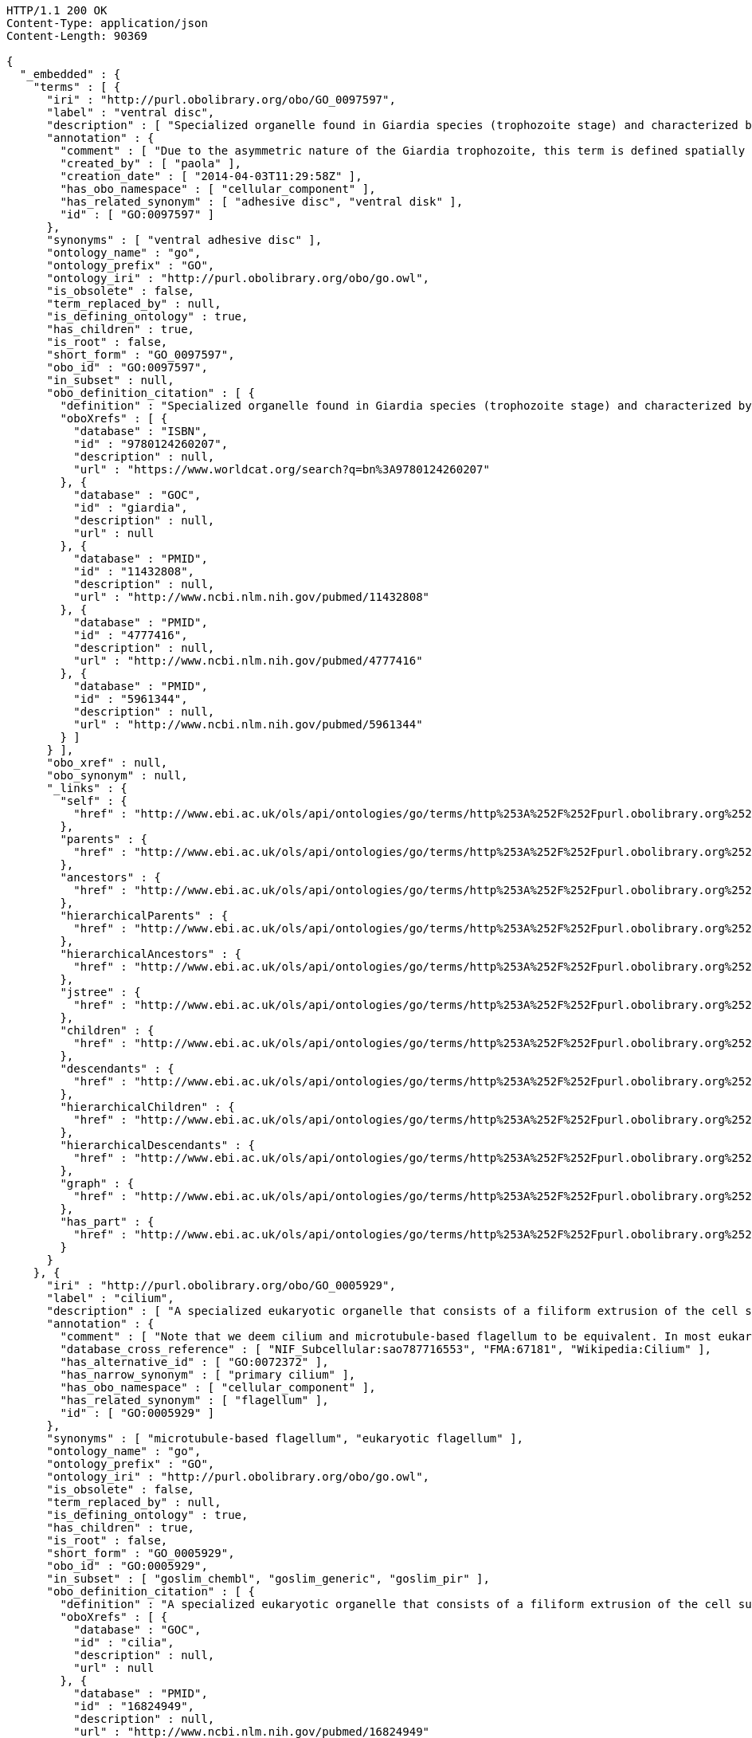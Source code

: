 [source,http]
----
HTTP/1.1 200 OK
Content-Type: application/json
Content-Length: 90369

{
  "_embedded" : {
    "terms" : [ {
      "iri" : "http://purl.obolibrary.org/obo/GO_0097597",
      "label" : "ventral disc",
      "description" : [ "Specialized organelle found in Giardia species (trophozoite stage) and characterized by a spiral array of microtubules and microtubule-associated structures including dorsal microribbons and crossbridges. The edge of the ventral disc narrows into a lateral crest. The ventral disk mediates mechanical attachment of the trophozoite to the host's intestinal wall, and contains the contractile proteins actinin, alpha-actinin, myosin, and tropomyosin working towards contraction of the disk involved in adherence." ],
      "annotation" : {
        "comment" : [ "Due to the asymmetric nature of the Giardia trophozoite, this term is defined spatially as the trophozoite is viewed from the dorsal side, with the two nuclei dorsal to the ventral disc, and the ventral disc toward the anterior." ],
        "created_by" : [ "paola" ],
        "creation_date" : [ "2014-04-03T11:29:58Z" ],
        "has_obo_namespace" : [ "cellular_component" ],
        "has_related_synonym" : [ "adhesive disc", "ventral disk" ],
        "id" : [ "GO:0097597" ]
      },
      "synonyms" : [ "ventral adhesive disc" ],
      "ontology_name" : "go",
      "ontology_prefix" : "GO",
      "ontology_iri" : "http://purl.obolibrary.org/obo/go.owl",
      "is_obsolete" : false,
      "term_replaced_by" : null,
      "is_defining_ontology" : true,
      "has_children" : true,
      "is_root" : false,
      "short_form" : "GO_0097597",
      "obo_id" : "GO:0097597",
      "in_subset" : null,
      "obo_definition_citation" : [ {
        "definition" : "Specialized organelle found in Giardia species (trophozoite stage) and characterized by a spiral array of microtubules and microtubule-associated structures including dorsal microribbons and crossbridges. The edge of the ventral disc narrows into a lateral crest. The ventral disk mediates mechanical attachment of the trophozoite to the host's intestinal wall, and contains the contractile proteins actinin, alpha-actinin, myosin, and tropomyosin working towards contraction of the disk involved in adherence.",
        "oboXrefs" : [ {
          "database" : "ISBN",
          "id" : "9780124260207",
          "description" : null,
          "url" : "https://www.worldcat.org/search?q=bn%3A9780124260207"
        }, {
          "database" : "GOC",
          "id" : "giardia",
          "description" : null,
          "url" : null
        }, {
          "database" : "PMID",
          "id" : "11432808",
          "description" : null,
          "url" : "http://www.ncbi.nlm.nih.gov/pubmed/11432808"
        }, {
          "database" : "PMID",
          "id" : "4777416",
          "description" : null,
          "url" : "http://www.ncbi.nlm.nih.gov/pubmed/4777416"
        }, {
          "database" : "PMID",
          "id" : "5961344",
          "description" : null,
          "url" : "http://www.ncbi.nlm.nih.gov/pubmed/5961344"
        } ]
      } ],
      "obo_xref" : null,
      "obo_synonym" : null,
      "_links" : {
        "self" : {
          "href" : "http://www.ebi.ac.uk/ols/api/ontologies/go/terms/http%253A%252F%252Fpurl.obolibrary.org%252Fobo%252FGO_0097597"
        },
        "parents" : {
          "href" : "http://www.ebi.ac.uk/ols/api/ontologies/go/terms/http%253A%252F%252Fpurl.obolibrary.org%252Fobo%252FGO_0097597/parents"
        },
        "ancestors" : {
          "href" : "http://www.ebi.ac.uk/ols/api/ontologies/go/terms/http%253A%252F%252Fpurl.obolibrary.org%252Fobo%252FGO_0097597/ancestors"
        },
        "hierarchicalParents" : {
          "href" : "http://www.ebi.ac.uk/ols/api/ontologies/go/terms/http%253A%252F%252Fpurl.obolibrary.org%252Fobo%252FGO_0097597/hierarchicalParents"
        },
        "hierarchicalAncestors" : {
          "href" : "http://www.ebi.ac.uk/ols/api/ontologies/go/terms/http%253A%252F%252Fpurl.obolibrary.org%252Fobo%252FGO_0097597/hierarchicalAncestors"
        },
        "jstree" : {
          "href" : "http://www.ebi.ac.uk/ols/api/ontologies/go/terms/http%253A%252F%252Fpurl.obolibrary.org%252Fobo%252FGO_0097597/jstree"
        },
        "children" : {
          "href" : "http://www.ebi.ac.uk/ols/api/ontologies/go/terms/http%253A%252F%252Fpurl.obolibrary.org%252Fobo%252FGO_0097597/children"
        },
        "descendants" : {
          "href" : "http://www.ebi.ac.uk/ols/api/ontologies/go/terms/http%253A%252F%252Fpurl.obolibrary.org%252Fobo%252FGO_0097597/descendants"
        },
        "hierarchicalChildren" : {
          "href" : "http://www.ebi.ac.uk/ols/api/ontologies/go/terms/http%253A%252F%252Fpurl.obolibrary.org%252Fobo%252FGO_0097597/hierarchicalChildren"
        },
        "hierarchicalDescendants" : {
          "href" : "http://www.ebi.ac.uk/ols/api/ontologies/go/terms/http%253A%252F%252Fpurl.obolibrary.org%252Fobo%252FGO_0097597/hierarchicalDescendants"
        },
        "graph" : {
          "href" : "http://www.ebi.ac.uk/ols/api/ontologies/go/terms/http%253A%252F%252Fpurl.obolibrary.org%252Fobo%252FGO_0097597/graph"
        },
        "has_part" : {
          "href" : "http://www.ebi.ac.uk/ols/api/ontologies/go/terms/http%253A%252F%252Fpurl.obolibrary.org%252Fobo%252FGO_0097597/http%253A%252F%252Fpurl.obolibrary.org%252Fobo%252FBFO_0000051"
        }
      }
    }, {
      "iri" : "http://purl.obolibrary.org/obo/GO_0005929",
      "label" : "cilium",
      "description" : [ "A specialized eukaryotic organelle that consists of a filiform extrusion of the cell surface and of some cytoplasmic parts. Each cilium is largely bounded by an extrusion of the cytoplasmic (plasma) membrane, and contains a regular longitudinal array of microtubules, anchored to a basal body." ],
      "annotation" : {
        "comment" : [ "Note that we deem cilium and microtubule-based flagellum to be equivalent. In most eukaryotic species, intracellular sub-components of the cilium, such as the ciliary base and rootlet, are located near the plasma membrane. In Diplomonads such as Giardia, instead, the same ciliary parts are located further intracellularly. Also, 'cilium' may be used when axonemal structure and/or motility are unknown, or when axonemal structure is unusual. For all other cases, please refer to children of 'cilium'. Finally, note that any role of ciliary proteins in sensory events should be captured by annotating to relevant biological process terms." ],
        "database_cross_reference" : [ "NIF_Subcellular:sao787716553", "FMA:67181", "Wikipedia:Cilium" ],
        "has_alternative_id" : [ "GO:0072372" ],
        "has_narrow_synonym" : [ "primary cilium" ],
        "has_obo_namespace" : [ "cellular_component" ],
        "has_related_synonym" : [ "flagellum" ],
        "id" : [ "GO:0005929" ]
      },
      "synonyms" : [ "microtubule-based flagellum", "eukaryotic flagellum" ],
      "ontology_name" : "go",
      "ontology_prefix" : "GO",
      "ontology_iri" : "http://purl.obolibrary.org/obo/go.owl",
      "is_obsolete" : false,
      "term_replaced_by" : null,
      "is_defining_ontology" : true,
      "has_children" : true,
      "is_root" : false,
      "short_form" : "GO_0005929",
      "obo_id" : "GO:0005929",
      "in_subset" : [ "goslim_chembl", "goslim_generic", "goslim_pir" ],
      "obo_definition_citation" : [ {
        "definition" : "A specialized eukaryotic organelle that consists of a filiform extrusion of the cell surface and of some cytoplasmic parts. Each cilium is largely bounded by an extrusion of the cytoplasmic (plasma) membrane, and contains a regular longitudinal array of microtubules, anchored to a basal body.",
        "oboXrefs" : [ {
          "database" : "GOC",
          "id" : "cilia",
          "description" : null,
          "url" : null
        }, {
          "database" : "PMID",
          "id" : "16824949",
          "description" : null,
          "url" : "http://www.ncbi.nlm.nih.gov/pubmed/16824949"
        }, {
          "database" : "PMID",
          "id" : "17009929",
          "description" : null,
          "url" : "http://www.ncbi.nlm.nih.gov/pubmed/17009929"
        }, {
          "database" : "GOC",
          "id" : "curators",
          "description" : null,
          "url" : null
        }, {
          "database" : "PMID",
          "id" : "20144998",
          "description" : null,
          "url" : "http://www.ncbi.nlm.nih.gov/pubmed/20144998"
        }, {
          "database" : "GOC",
          "id" : "vw",
          "description" : null,
          "url" : null
        }, {
          "database" : "ISBN",
          "id" : "0198547684",
          "description" : null,
          "url" : "https://www.worldcat.org/search?q=bn%3A0198547684"
        }, {
          "database" : "GOC",
          "id" : "kmv",
          "description" : null,
          "url" : null
        } ]
      } ],
      "obo_xref" : [ {
        "database" : "FMA",
        "id" : "67181",
        "description" : null,
        "url" : null
      }, {
        "database" : "NIF_Subcellular",
        "id" : "sao787716553",
        "description" : null,
        "url" : "http://www.neurolex.org/wiki/sao787716553"
      }, {
        "database" : "Wikipedia",
        "id" : "Cilium",
        "description" : null,
        "url" : "http://en.wikipedia.org/wiki/Cilium"
      } ],
      "obo_synonym" : null,
      "_links" : {
        "self" : {
          "href" : "http://www.ebi.ac.uk/ols/api/ontologies/go/terms/http%253A%252F%252Fpurl.obolibrary.org%252Fobo%252FGO_0005929"
        },
        "parents" : {
          "href" : "http://www.ebi.ac.uk/ols/api/ontologies/go/terms/http%253A%252F%252Fpurl.obolibrary.org%252Fobo%252FGO_0005929/parents"
        },
        "ancestors" : {
          "href" : "http://www.ebi.ac.uk/ols/api/ontologies/go/terms/http%253A%252F%252Fpurl.obolibrary.org%252Fobo%252FGO_0005929/ancestors"
        },
        "hierarchicalParents" : {
          "href" : "http://www.ebi.ac.uk/ols/api/ontologies/go/terms/http%253A%252F%252Fpurl.obolibrary.org%252Fobo%252FGO_0005929/hierarchicalParents"
        },
        "hierarchicalAncestors" : {
          "href" : "http://www.ebi.ac.uk/ols/api/ontologies/go/terms/http%253A%252F%252Fpurl.obolibrary.org%252Fobo%252FGO_0005929/hierarchicalAncestors"
        },
        "jstree" : {
          "href" : "http://www.ebi.ac.uk/ols/api/ontologies/go/terms/http%253A%252F%252Fpurl.obolibrary.org%252Fobo%252FGO_0005929/jstree"
        },
        "children" : {
          "href" : "http://www.ebi.ac.uk/ols/api/ontologies/go/terms/http%253A%252F%252Fpurl.obolibrary.org%252Fobo%252FGO_0005929/children"
        },
        "descendants" : {
          "href" : "http://www.ebi.ac.uk/ols/api/ontologies/go/terms/http%253A%252F%252Fpurl.obolibrary.org%252Fobo%252FGO_0005929/descendants"
        },
        "hierarchicalChildren" : {
          "href" : "http://www.ebi.ac.uk/ols/api/ontologies/go/terms/http%253A%252F%252Fpurl.obolibrary.org%252Fobo%252FGO_0005929/hierarchicalChildren"
        },
        "hierarchicalDescendants" : {
          "href" : "http://www.ebi.ac.uk/ols/api/ontologies/go/terms/http%253A%252F%252Fpurl.obolibrary.org%252Fobo%252FGO_0005929/hierarchicalDescendants"
        },
        "graph" : {
          "href" : "http://www.ebi.ac.uk/ols/api/ontologies/go/terms/http%253A%252F%252Fpurl.obolibrary.org%252Fobo%252FGO_0005929/graph"
        },
        "has_part" : {
          "href" : "http://www.ebi.ac.uk/ols/api/ontologies/go/terms/http%253A%252F%252Fpurl.obolibrary.org%252Fobo%252FGO_0005929/http%253A%252F%252Fpurl.obolibrary.org%252Fobo%252FBFO_0000051"
        }
      }
    }, {
      "iri" : "http://purl.obolibrary.org/obo/GO_0097730",
      "label" : "non-motile cilium",
      "description" : [ "A cilium which may have a variable array of axonemal microtubules but does not contain molecular motors." ],
      "annotation" : {
        "created_by" : [ "paola" ],
        "creation_date" : [ "2016-09-29T14:02:11Z" ],
        "has_alternative_id" : [ "GO:0031513" ],
        "has_obo_namespace" : [ "cellular_component" ],
        "has_related_synonym" : [ "nonmotile primary cilia", "nonmotile primary cilium", "immotile primary cilium", "sensory cilium" ],
        "id" : [ "GO:0097730" ]
      },
      "synonyms" : [ "immotile cilium", "nonmotile cilium" ],
      "ontology_name" : "go",
      "ontology_prefix" : "GO",
      "ontology_iri" : "http://purl.obolibrary.org/obo/go.owl",
      "is_obsolete" : false,
      "term_replaced_by" : null,
      "is_defining_ontology" : true,
      "has_children" : true,
      "is_root" : false,
      "short_form" : "GO_0097730",
      "obo_id" : "GO:0097730",
      "in_subset" : null,
      "obo_definition_citation" : [ {
        "definition" : "A cilium which may have a variable array of axonemal microtubules but does not contain molecular motors.",
        "oboXrefs" : [ {
          "database" : "GOC",
          "id" : "dgh",
          "description" : null,
          "url" : null
        }, {
          "database" : "PMID",
          "id" : "22118931",
          "description" : null,
          "url" : "http://www.ncbi.nlm.nih.gov/pubmed/22118931"
        }, {
          "database" : "PMID",
          "id" : "17009929",
          "description" : null,
          "url" : "http://www.ncbi.nlm.nih.gov/pubmed/17009929"
        }, {
          "database" : "PMID",
          "id" : "20144998",
          "description" : null,
          "url" : "http://www.ncbi.nlm.nih.gov/pubmed/20144998"
        }, {
          "database" : "GOC",
          "id" : "cilia",
          "description" : null,
          "url" : null
        }, {
          "database" : "GOC",
          "id" : "kmv",
          "description" : null,
          "url" : null
        } ]
      } ],
      "obo_xref" : null,
      "obo_synonym" : [ {
        "name" : "nonmotile primary cilia",
        "scope" : "hasRelatedSynonym",
        "type" : null,
        "xrefs" : [ {
          "database" : "GOC",
          "id" : "curators",
          "description" : null,
          "url" : null
        } ]
      }, {
        "name" : "immotile primary cilium",
        "scope" : "hasRelatedSynonym",
        "type" : null,
        "xrefs" : [ {
          "database" : "GOC",
          "id" : "curators",
          "description" : null,
          "url" : null
        } ]
      }, {
        "name" : "sensory cilium",
        "scope" : "hasRelatedSynonym",
        "type" : null,
        "xrefs" : [ {
          "database" : "GOC",
          "id" : "curators",
          "description" : null,
          "url" : null
        } ]
      } ],
      "_links" : {
        "self" : {
          "href" : "http://www.ebi.ac.uk/ols/api/ontologies/go/terms/http%253A%252F%252Fpurl.obolibrary.org%252Fobo%252FGO_0097730"
        },
        "parents" : {
          "href" : "http://www.ebi.ac.uk/ols/api/ontologies/go/terms/http%253A%252F%252Fpurl.obolibrary.org%252Fobo%252FGO_0097730/parents"
        },
        "ancestors" : {
          "href" : "http://www.ebi.ac.uk/ols/api/ontologies/go/terms/http%253A%252F%252Fpurl.obolibrary.org%252Fobo%252FGO_0097730/ancestors"
        },
        "hierarchicalParents" : {
          "href" : "http://www.ebi.ac.uk/ols/api/ontologies/go/terms/http%253A%252F%252Fpurl.obolibrary.org%252Fobo%252FGO_0097730/hierarchicalParents"
        },
        "hierarchicalAncestors" : {
          "href" : "http://www.ebi.ac.uk/ols/api/ontologies/go/terms/http%253A%252F%252Fpurl.obolibrary.org%252Fobo%252FGO_0097730/hierarchicalAncestors"
        },
        "jstree" : {
          "href" : "http://www.ebi.ac.uk/ols/api/ontologies/go/terms/http%253A%252F%252Fpurl.obolibrary.org%252Fobo%252FGO_0097730/jstree"
        },
        "children" : {
          "href" : "http://www.ebi.ac.uk/ols/api/ontologies/go/terms/http%253A%252F%252Fpurl.obolibrary.org%252Fobo%252FGO_0097730/children"
        },
        "descendants" : {
          "href" : "http://www.ebi.ac.uk/ols/api/ontologies/go/terms/http%253A%252F%252Fpurl.obolibrary.org%252Fobo%252FGO_0097730/descendants"
        },
        "hierarchicalChildren" : {
          "href" : "http://www.ebi.ac.uk/ols/api/ontologies/go/terms/http%253A%252F%252Fpurl.obolibrary.org%252Fobo%252FGO_0097730/hierarchicalChildren"
        },
        "hierarchicalDescendants" : {
          "href" : "http://www.ebi.ac.uk/ols/api/ontologies/go/terms/http%253A%252F%252Fpurl.obolibrary.org%252Fobo%252FGO_0097730/hierarchicalDescendants"
        },
        "graph" : {
          "href" : "http://www.ebi.ac.uk/ols/api/ontologies/go/terms/http%253A%252F%252Fpurl.obolibrary.org%252Fobo%252FGO_0097730/graph"
        }
      }
    }, {
      "iri" : "http://purl.obolibrary.org/obo/GO_0097731",
      "label" : "9+0 non-motile cilium",
      "description" : [ "A non-motile cilium where the axoneme has a ring of nine outer microtubule doublets but no central microtubules (and is therefore called a 9+0 axoneme)." ],
      "annotation" : {
        "comment" : [ "This type of cilia may be present in solitary (authentic primary cilia in many cell types) or in multiple copies (e.g. in Grueneberg ganglion neurons)." ],
        "created_by" : [ "paola" ],
        "creation_date" : [ "2016-09-29T14:05:03Z" ],
        "has_narrow_synonym" : [ "primary cilium" ],
        "has_obo_namespace" : [ "cellular_component" ],
        "id" : [ "GO:0097731" ]
      },
      "synonyms" : [ "non-motile 9+0 cilium", "9+0 immotile cilium" ],
      "ontology_name" : "go",
      "ontology_prefix" : "GO",
      "ontology_iri" : "http://purl.obolibrary.org/obo/go.owl",
      "is_obsolete" : false,
      "term_replaced_by" : null,
      "is_defining_ontology" : true,
      "has_children" : true,
      "is_root" : false,
      "short_form" : "GO_0097731",
      "obo_id" : "GO:0097731",
      "in_subset" : null,
      "obo_definition_citation" : [ {
        "definition" : "A non-motile cilium where the axoneme has a ring of nine outer microtubule doublets but no central microtubules (and is therefore called a 9+0 axoneme).",
        "oboXrefs" : [ {
          "database" : "PMID",
          "id" : "22118931",
          "description" : null,
          "url" : "http://www.ncbi.nlm.nih.gov/pubmed/22118931"
        }, {
          "database" : "GOC",
          "id" : "cilia",
          "description" : null,
          "url" : null
        } ]
      } ],
      "obo_xref" : null,
      "obo_synonym" : null,
      "_links" : {
        "self" : {
          "href" : "http://www.ebi.ac.uk/ols/api/ontologies/go/terms/http%253A%252F%252Fpurl.obolibrary.org%252Fobo%252FGO_0097731"
        },
        "parents" : {
          "href" : "http://www.ebi.ac.uk/ols/api/ontologies/go/terms/http%253A%252F%252Fpurl.obolibrary.org%252Fobo%252FGO_0097731/parents"
        },
        "ancestors" : {
          "href" : "http://www.ebi.ac.uk/ols/api/ontologies/go/terms/http%253A%252F%252Fpurl.obolibrary.org%252Fobo%252FGO_0097731/ancestors"
        },
        "hierarchicalParents" : {
          "href" : "http://www.ebi.ac.uk/ols/api/ontologies/go/terms/http%253A%252F%252Fpurl.obolibrary.org%252Fobo%252FGO_0097731/hierarchicalParents"
        },
        "hierarchicalAncestors" : {
          "href" : "http://www.ebi.ac.uk/ols/api/ontologies/go/terms/http%253A%252F%252Fpurl.obolibrary.org%252Fobo%252FGO_0097731/hierarchicalAncestors"
        },
        "jstree" : {
          "href" : "http://www.ebi.ac.uk/ols/api/ontologies/go/terms/http%253A%252F%252Fpurl.obolibrary.org%252Fobo%252FGO_0097731/jstree"
        },
        "children" : {
          "href" : "http://www.ebi.ac.uk/ols/api/ontologies/go/terms/http%253A%252F%252Fpurl.obolibrary.org%252Fobo%252FGO_0097731/children"
        },
        "descendants" : {
          "href" : "http://www.ebi.ac.uk/ols/api/ontologies/go/terms/http%253A%252F%252Fpurl.obolibrary.org%252Fobo%252FGO_0097731/descendants"
        },
        "hierarchicalChildren" : {
          "href" : "http://www.ebi.ac.uk/ols/api/ontologies/go/terms/http%253A%252F%252Fpurl.obolibrary.org%252Fobo%252FGO_0097731/hierarchicalChildren"
        },
        "hierarchicalDescendants" : {
          "href" : "http://www.ebi.ac.uk/ols/api/ontologies/go/terms/http%253A%252F%252Fpurl.obolibrary.org%252Fobo%252FGO_0097731/hierarchicalDescendants"
        },
        "graph" : {
          "href" : "http://www.ebi.ac.uk/ols/api/ontologies/go/terms/http%253A%252F%252Fpurl.obolibrary.org%252Fobo%252FGO_0097731/graph"
        }
      }
    }, {
      "iri" : "http://purl.obolibrary.org/obo/GO_0097733",
      "label" : "photoreceptor cell cilium",
      "description" : [ "A specialised 9+0 non-motile cilium found in photoreceptor cells. A ciliary transition zone called 'photoreceptor connecting cilium' links the photoreceptor outer segment to the inner segment." ],
      "annotation" : {
        "created_by" : [ "paola" ],
        "creation_date" : [ "2016-09-30T10:50:11Z" ],
        "has_obo_namespace" : [ "cellular_component" ],
        "id" : [ "GO:0097733" ]
      },
      "synonyms" : [ "photoreceptor cilium" ],
      "ontology_name" : "go",
      "ontology_prefix" : "GO",
      "ontology_iri" : "http://purl.obolibrary.org/obo/go.owl",
      "is_obsolete" : false,
      "term_replaced_by" : null,
      "is_defining_ontology" : true,
      "has_children" : true,
      "is_root" : false,
      "short_form" : "GO_0097733",
      "obo_id" : "GO:0097733",
      "in_subset" : null,
      "obo_definition_citation" : [ {
        "definition" : "A specialised 9+0 non-motile cilium found in photoreceptor cells. A ciliary transition zone called 'photoreceptor connecting cilium' links the photoreceptor outer segment to the inner segment.",
        "oboXrefs" : [ {
          "database" : null,
          "id" : "http://en.wikipedia.org/wiki/Photoreceptor_cell#Histology",
          "description" : null,
          "url" : "http://en.wikipedia.org/wiki/Photoreceptor_cell#Histology"
        }, {
          "database" : "GOC",
          "id" : "cilia",
          "description" : null,
          "url" : null
        } ]
      } ],
      "obo_xref" : null,
      "obo_synonym" : null,
      "_links" : {
        "self" : {
          "href" : "http://www.ebi.ac.uk/ols/api/ontologies/go/terms/http%253A%252F%252Fpurl.obolibrary.org%252Fobo%252FGO_0097733"
        },
        "parents" : {
          "href" : "http://www.ebi.ac.uk/ols/api/ontologies/go/terms/http%253A%252F%252Fpurl.obolibrary.org%252Fobo%252FGO_0097733/parents"
        },
        "ancestors" : {
          "href" : "http://www.ebi.ac.uk/ols/api/ontologies/go/terms/http%253A%252F%252Fpurl.obolibrary.org%252Fobo%252FGO_0097733/ancestors"
        },
        "hierarchicalParents" : {
          "href" : "http://www.ebi.ac.uk/ols/api/ontologies/go/terms/http%253A%252F%252Fpurl.obolibrary.org%252Fobo%252FGO_0097733/hierarchicalParents"
        },
        "hierarchicalAncestors" : {
          "href" : "http://www.ebi.ac.uk/ols/api/ontologies/go/terms/http%253A%252F%252Fpurl.obolibrary.org%252Fobo%252FGO_0097733/hierarchicalAncestors"
        },
        "jstree" : {
          "href" : "http://www.ebi.ac.uk/ols/api/ontologies/go/terms/http%253A%252F%252Fpurl.obolibrary.org%252Fobo%252FGO_0097733/jstree"
        },
        "children" : {
          "href" : "http://www.ebi.ac.uk/ols/api/ontologies/go/terms/http%253A%252F%252Fpurl.obolibrary.org%252Fobo%252FGO_0097733/children"
        },
        "descendants" : {
          "href" : "http://www.ebi.ac.uk/ols/api/ontologies/go/terms/http%253A%252F%252Fpurl.obolibrary.org%252Fobo%252FGO_0097733/descendants"
        },
        "hierarchicalChildren" : {
          "href" : "http://www.ebi.ac.uk/ols/api/ontologies/go/terms/http%253A%252F%252Fpurl.obolibrary.org%252Fobo%252FGO_0097733/hierarchicalChildren"
        },
        "hierarchicalDescendants" : {
          "href" : "http://www.ebi.ac.uk/ols/api/ontologies/go/terms/http%253A%252F%252Fpurl.obolibrary.org%252Fobo%252FGO_0097733/hierarchicalDescendants"
        },
        "graph" : {
          "href" : "http://www.ebi.ac.uk/ols/api/ontologies/go/terms/http%253A%252F%252Fpurl.obolibrary.org%252Fobo%252FGO_0097733/graph"
        }
      }
    }, {
      "iri" : "http://purl.obolibrary.org/obo/GO_0097732",
      "label" : "9+2 non-motile cilium",
      "description" : [ "A non-motile cilium where the axoneme has a ring of nine outer microtubule doublets plus two central microtubules (and is therefore called a 9+2 axoneme)." ],
      "annotation" : {
        "comment" : [ "This type of cilia may be present in solitary (e.g. in inner hair cells) or in multiple copies (e.g. in olfactory neurons)." ],
        "created_by" : [ "paola" ],
        "creation_date" : [ "2016-09-29T14:07:33Z" ],
        "has_obo_namespace" : [ "cellular_component" ],
        "has_related_synonym" : [ "9+2 immotile cilium" ],
        "id" : [ "GO:0097732" ]
      },
      "synonyms" : [ "non-motile 9+2 cilium" ],
      "ontology_name" : "go",
      "ontology_prefix" : "GO",
      "ontology_iri" : "http://purl.obolibrary.org/obo/go.owl",
      "is_obsolete" : false,
      "term_replaced_by" : null,
      "is_defining_ontology" : true,
      "has_children" : true,
      "is_root" : false,
      "short_form" : "GO_0097732",
      "obo_id" : "GO:0097732",
      "in_subset" : null,
      "obo_definition_citation" : [ {
        "definition" : "A non-motile cilium where the axoneme has a ring of nine outer microtubule doublets plus two central microtubules (and is therefore called a 9+2 axoneme).",
        "oboXrefs" : [ {
          "database" : "PMID",
          "id" : "22118931",
          "description" : null,
          "url" : "http://www.ncbi.nlm.nih.gov/pubmed/22118931"
        }, {
          "database" : "PMID",
          "id" : "21307074",
          "description" : null,
          "url" : "http://www.ncbi.nlm.nih.gov/pubmed/21307074"
        }, {
          "database" : "GOC",
          "id" : "cilia",
          "description" : null,
          "url" : null
        } ]
      } ],
      "obo_xref" : null,
      "obo_synonym" : null,
      "_links" : {
        "self" : {
          "href" : "http://www.ebi.ac.uk/ols/api/ontologies/go/terms/http%253A%252F%252Fpurl.obolibrary.org%252Fobo%252FGO_0097732"
        },
        "parents" : {
          "href" : "http://www.ebi.ac.uk/ols/api/ontologies/go/terms/http%253A%252F%252Fpurl.obolibrary.org%252Fobo%252FGO_0097732/parents"
        },
        "ancestors" : {
          "href" : "http://www.ebi.ac.uk/ols/api/ontologies/go/terms/http%253A%252F%252Fpurl.obolibrary.org%252Fobo%252FGO_0097732/ancestors"
        },
        "hierarchicalParents" : {
          "href" : "http://www.ebi.ac.uk/ols/api/ontologies/go/terms/http%253A%252F%252Fpurl.obolibrary.org%252Fobo%252FGO_0097732/hierarchicalParents"
        },
        "hierarchicalAncestors" : {
          "href" : "http://www.ebi.ac.uk/ols/api/ontologies/go/terms/http%253A%252F%252Fpurl.obolibrary.org%252Fobo%252FGO_0097732/hierarchicalAncestors"
        },
        "jstree" : {
          "href" : "http://www.ebi.ac.uk/ols/api/ontologies/go/terms/http%253A%252F%252Fpurl.obolibrary.org%252Fobo%252FGO_0097732/jstree"
        },
        "children" : {
          "href" : "http://www.ebi.ac.uk/ols/api/ontologies/go/terms/http%253A%252F%252Fpurl.obolibrary.org%252Fobo%252FGO_0097732/children"
        },
        "descendants" : {
          "href" : "http://www.ebi.ac.uk/ols/api/ontologies/go/terms/http%253A%252F%252Fpurl.obolibrary.org%252Fobo%252FGO_0097732/descendants"
        },
        "hierarchicalChildren" : {
          "href" : "http://www.ebi.ac.uk/ols/api/ontologies/go/terms/http%253A%252F%252Fpurl.obolibrary.org%252Fobo%252FGO_0097732/hierarchicalChildren"
        },
        "hierarchicalDescendants" : {
          "href" : "http://www.ebi.ac.uk/ols/api/ontologies/go/terms/http%253A%252F%252Fpurl.obolibrary.org%252Fobo%252FGO_0097732/hierarchicalDescendants"
        },
        "graph" : {
          "href" : "http://www.ebi.ac.uk/ols/api/ontologies/go/terms/http%253A%252F%252Fpurl.obolibrary.org%252Fobo%252FGO_0097732/graph"
        },
        "has_part" : {
          "href" : "http://www.ebi.ac.uk/ols/api/ontologies/go/terms/http%253A%252F%252Fpurl.obolibrary.org%252Fobo%252FGO_0097732/http%253A%252F%252Fpurl.obolibrary.org%252Fobo%252FBFO_0000051"
        }
      }
    }, {
      "iri" : "http://purl.obolibrary.org/obo/GO_0060091",
      "label" : "kinocilium",
      "description" : [ "A nonmotile primary cilium that is found at the apical surface of auditory receptor cells. The kinocilium is surrounded by actin-based stereocilia." ],
      "annotation" : {
        "database_cross_reference" : [ "Wikipedia:Kinocilium" ],
        "has_obo_namespace" : [ "cellular_component" ],
        "id" : [ "GO:0060091" ]
      },
      "synonyms" : null,
      "ontology_name" : "go",
      "ontology_prefix" : "GO",
      "ontology_iri" : "http://purl.obolibrary.org/obo/go.owl",
      "is_obsolete" : false,
      "term_replaced_by" : null,
      "is_defining_ontology" : true,
      "has_children" : true,
      "is_root" : false,
      "short_form" : "GO_0060091",
      "obo_id" : "GO:0060091",
      "in_subset" : null,
      "obo_definition_citation" : [ {
        "definition" : "A nonmotile primary cilium that is found at the apical surface of auditory receptor cells. The kinocilium is surrounded by actin-based stereocilia.",
        "oboXrefs" : [ {
          "database" : "GOC",
          "id" : "dph",
          "description" : null,
          "url" : null
        }, {
          "database" : "GOC",
          "id" : "cilia",
          "description" : null,
          "url" : null
        }, {
          "database" : "PMID",
          "id" : "15882574",
          "description" : null,
          "url" : "http://www.ncbi.nlm.nih.gov/pubmed/15882574"
        } ]
      } ],
      "obo_xref" : [ {
        "database" : "Wikipedia",
        "id" : "Kinocilium",
        "description" : null,
        "url" : "http://en.wikipedia.org/wiki/Kinocilium"
      } ],
      "obo_synonym" : null,
      "_links" : {
        "self" : {
          "href" : "http://www.ebi.ac.uk/ols/api/ontologies/go/terms/http%253A%252F%252Fpurl.obolibrary.org%252Fobo%252FGO_0060091"
        },
        "parents" : {
          "href" : "http://www.ebi.ac.uk/ols/api/ontologies/go/terms/http%253A%252F%252Fpurl.obolibrary.org%252Fobo%252FGO_0060091/parents"
        },
        "ancestors" : {
          "href" : "http://www.ebi.ac.uk/ols/api/ontologies/go/terms/http%253A%252F%252Fpurl.obolibrary.org%252Fobo%252FGO_0060091/ancestors"
        },
        "hierarchicalParents" : {
          "href" : "http://www.ebi.ac.uk/ols/api/ontologies/go/terms/http%253A%252F%252Fpurl.obolibrary.org%252Fobo%252FGO_0060091/hierarchicalParents"
        },
        "hierarchicalAncestors" : {
          "href" : "http://www.ebi.ac.uk/ols/api/ontologies/go/terms/http%253A%252F%252Fpurl.obolibrary.org%252Fobo%252FGO_0060091/hierarchicalAncestors"
        },
        "jstree" : {
          "href" : "http://www.ebi.ac.uk/ols/api/ontologies/go/terms/http%253A%252F%252Fpurl.obolibrary.org%252Fobo%252FGO_0060091/jstree"
        },
        "children" : {
          "href" : "http://www.ebi.ac.uk/ols/api/ontologies/go/terms/http%253A%252F%252Fpurl.obolibrary.org%252Fobo%252FGO_0060091/children"
        },
        "descendants" : {
          "href" : "http://www.ebi.ac.uk/ols/api/ontologies/go/terms/http%253A%252F%252Fpurl.obolibrary.org%252Fobo%252FGO_0060091/descendants"
        },
        "hierarchicalChildren" : {
          "href" : "http://www.ebi.ac.uk/ols/api/ontologies/go/terms/http%253A%252F%252Fpurl.obolibrary.org%252Fobo%252FGO_0060091/hierarchicalChildren"
        },
        "hierarchicalDescendants" : {
          "href" : "http://www.ebi.ac.uk/ols/api/ontologies/go/terms/http%253A%252F%252Fpurl.obolibrary.org%252Fobo%252FGO_0060091/hierarchicalDescendants"
        },
        "graph" : {
          "href" : "http://www.ebi.ac.uk/ols/api/ontologies/go/terms/http%253A%252F%252Fpurl.obolibrary.org%252Fobo%252FGO_0060091/graph"
        },
        "part_of" : {
          "href" : "http://www.ebi.ac.uk/ols/api/ontologies/go/terms/http%253A%252F%252Fpurl.obolibrary.org%252Fobo%252FGO_0060091/http%253A%252F%252Fpurl.obolibrary.org%252Fobo%252FBFO_0000050"
        }
      }
    }, {
      "iri" : "http://purl.obolibrary.org/obo/GO_0031514",
      "label" : "motile cilium",
      "description" : [ "A cilium which may have a variable arrangement of axonemal microtubules and also contains molecular motors. It may beat with a whip-like pattern that promotes cell motility or transport of fluids and other cells across a cell surface, such as on epithelial cells that line the lumenal ducts of various tissues; or they may display a distinct twirling motion that directs fluid flow asymmetrically across the cellular surface to affect asymmetric body plan organization. Motile cilia can be found in single as well as multiple copies per cell." ],
      "annotation" : {
        "has_alternative_id" : [ "GO:0009434", "GO:0031512" ],
        "has_obo_namespace" : [ "cellular_component" ],
        "has_related_synonym" : [ "nodal cilium", "motile primary cilia", "microtubule-based flagellum", "motile primary cilium", "motile secondary cilium" ],
        "id" : [ "GO:0031514" ]
      },
      "synonyms" : [ "motile cilia" ],
      "ontology_name" : "go",
      "ontology_prefix" : "GO",
      "ontology_iri" : "http://purl.obolibrary.org/obo/go.owl",
      "is_obsolete" : false,
      "term_replaced_by" : null,
      "is_defining_ontology" : true,
      "has_children" : true,
      "is_root" : false,
      "short_form" : "GO_0031514",
      "obo_id" : "GO:0031514",
      "in_subset" : null,
      "obo_definition_citation" : [ {
        "definition" : "A cilium which may have a variable arrangement of axonemal microtubules and also contains molecular motors. It may beat with a whip-like pattern that promotes cell motility or transport of fluids and other cells across a cell surface, such as on epithelial cells that line the lumenal ducts of various tissues; or they may display a distinct twirling motion that directs fluid flow asymmetrically across the cellular surface to affect asymmetric body plan organization. Motile cilia can be found in single as well as multiple copies per cell.",
        "oboXrefs" : [ {
          "database" : "PMID",
          "id" : "17009929",
          "description" : null,
          "url" : "http://www.ncbi.nlm.nih.gov/pubmed/17009929"
        }, {
          "database" : "PMID",
          "id" : "22118931",
          "description" : null,
          "url" : "http://www.ncbi.nlm.nih.gov/pubmed/22118931"
        }, {
          "database" : "GOC",
          "id" : "cilia",
          "description" : null,
          "url" : null
        }, {
          "database" : "PMID",
          "id" : "20144998",
          "description" : null,
          "url" : "http://www.ncbi.nlm.nih.gov/pubmed/20144998"
        }, {
          "database" : "GOC",
          "id" : "dgh",
          "description" : null,
          "url" : null
        }, {
          "database" : "GOC",
          "id" : "kmv",
          "description" : null,
          "url" : null
        } ]
      } ],
      "obo_xref" : null,
      "obo_synonym" : [ {
        "name" : "nodal cilium",
        "scope" : "hasRelatedSynonym",
        "type" : null,
        "xrefs" : [ {
          "database" : "GOC",
          "id" : "curators",
          "description" : null,
          "url" : null
        } ]
      }, {
        "name" : "motile cilia",
        "scope" : "hasExactSynonym",
        "type" : null,
        "xrefs" : [ {
          "database" : "GOC",
          "id" : "curators",
          "description" : null,
          "url" : null
        } ]
      }, {
        "name" : "motile secondary cilium",
        "scope" : "hasRelatedSynonym",
        "type" : null,
        "xrefs" : [ {
          "database" : "GOC",
          "id" : "curators",
          "description" : null,
          "url" : null
        } ]
      }, {
        "name" : "motile primary cilia",
        "scope" : "hasRelatedSynonym",
        "type" : null,
        "xrefs" : [ {
          "database" : "GOC",
          "id" : "curators",
          "description" : null,
          "url" : null
        } ]
      } ],
      "_links" : {
        "self" : {
          "href" : "http://www.ebi.ac.uk/ols/api/ontologies/go/terms/http%253A%252F%252Fpurl.obolibrary.org%252Fobo%252FGO_0031514"
        },
        "parents" : {
          "href" : "http://www.ebi.ac.uk/ols/api/ontologies/go/terms/http%253A%252F%252Fpurl.obolibrary.org%252Fobo%252FGO_0031514/parents"
        },
        "ancestors" : {
          "href" : "http://www.ebi.ac.uk/ols/api/ontologies/go/terms/http%253A%252F%252Fpurl.obolibrary.org%252Fobo%252FGO_0031514/ancestors"
        },
        "hierarchicalParents" : {
          "href" : "http://www.ebi.ac.uk/ols/api/ontologies/go/terms/http%253A%252F%252Fpurl.obolibrary.org%252Fobo%252FGO_0031514/hierarchicalParents"
        },
        "hierarchicalAncestors" : {
          "href" : "http://www.ebi.ac.uk/ols/api/ontologies/go/terms/http%253A%252F%252Fpurl.obolibrary.org%252Fobo%252FGO_0031514/hierarchicalAncestors"
        },
        "jstree" : {
          "href" : "http://www.ebi.ac.uk/ols/api/ontologies/go/terms/http%253A%252F%252Fpurl.obolibrary.org%252Fobo%252FGO_0031514/jstree"
        },
        "children" : {
          "href" : "http://www.ebi.ac.uk/ols/api/ontologies/go/terms/http%253A%252F%252Fpurl.obolibrary.org%252Fobo%252FGO_0031514/children"
        },
        "descendants" : {
          "href" : "http://www.ebi.ac.uk/ols/api/ontologies/go/terms/http%253A%252F%252Fpurl.obolibrary.org%252Fobo%252FGO_0031514/descendants"
        },
        "hierarchicalChildren" : {
          "href" : "http://www.ebi.ac.uk/ols/api/ontologies/go/terms/http%253A%252F%252Fpurl.obolibrary.org%252Fobo%252FGO_0031514/hierarchicalChildren"
        },
        "hierarchicalDescendants" : {
          "href" : "http://www.ebi.ac.uk/ols/api/ontologies/go/terms/http%253A%252F%252Fpurl.obolibrary.org%252Fobo%252FGO_0031514/hierarchicalDescendants"
        },
        "graph" : {
          "href" : "http://www.ebi.ac.uk/ols/api/ontologies/go/terms/http%253A%252F%252Fpurl.obolibrary.org%252Fobo%252FGO_0031514/graph"
        }
      }
    }, {
      "iri" : "http://purl.obolibrary.org/obo/GO_0097728",
      "label" : "9+0 motile cilium",
      "description" : [ "A motile cilium where the axoneme has a ring of nine outer microtubule doublets but no central microtubules (and is therefore called a 9+0 axoneme)." ],
      "annotation" : {
        "comment" : [ "This type of cilia may be present in solitary (classic nodal cilia in embryonic nodes) or in multiple copies (e.g. in the choroid plexus epithelium)." ],
        "created_by" : [ "paola" ],
        "creation_date" : [ "2016-09-27T15:24:37Z" ],
        "has_narrow_synonym" : [ "nodal cilium" ],
        "has_obo_namespace" : [ "cellular_component" ],
        "id" : [ "GO:0097728" ]
      },
      "synonyms" : [ "motile 9+0 cilium" ],
      "ontology_name" : "go",
      "ontology_prefix" : "GO",
      "ontology_iri" : "http://purl.obolibrary.org/obo/go.owl",
      "is_obsolete" : false,
      "term_replaced_by" : null,
      "is_defining_ontology" : true,
      "has_children" : false,
      "is_root" : false,
      "short_form" : "GO_0097728",
      "obo_id" : "GO:0097728",
      "in_subset" : null,
      "obo_definition_citation" : [ {
        "definition" : "A motile cilium where the axoneme has a ring of nine outer microtubule doublets but no central microtubules (and is therefore called a 9+0 axoneme).",
        "oboXrefs" : [ {
          "database" : "PMID",
          "id" : "22118931",
          "description" : null,
          "url" : "http://www.ncbi.nlm.nih.gov/pubmed/22118931"
        }, {
          "database" : "GOC",
          "id" : "cilia",
          "description" : null,
          "url" : null
        }, {
          "database" : "PMID",
          "id" : "10330409",
          "description" : null,
          "url" : "http://www.ncbi.nlm.nih.gov/pubmed/10330409"
        } ]
      } ],
      "obo_xref" : null,
      "obo_synonym" : null,
      "_links" : {
        "self" : {
          "href" : "http://www.ebi.ac.uk/ols/api/ontologies/go/terms/http%253A%252F%252Fpurl.obolibrary.org%252Fobo%252FGO_0097728"
        },
        "parents" : {
          "href" : "http://www.ebi.ac.uk/ols/api/ontologies/go/terms/http%253A%252F%252Fpurl.obolibrary.org%252Fobo%252FGO_0097728/parents"
        },
        "ancestors" : {
          "href" : "http://www.ebi.ac.uk/ols/api/ontologies/go/terms/http%253A%252F%252Fpurl.obolibrary.org%252Fobo%252FGO_0097728/ancestors"
        },
        "hierarchicalParents" : {
          "href" : "http://www.ebi.ac.uk/ols/api/ontologies/go/terms/http%253A%252F%252Fpurl.obolibrary.org%252Fobo%252FGO_0097728/hierarchicalParents"
        },
        "hierarchicalAncestors" : {
          "href" : "http://www.ebi.ac.uk/ols/api/ontologies/go/terms/http%253A%252F%252Fpurl.obolibrary.org%252Fobo%252FGO_0097728/hierarchicalAncestors"
        },
        "jstree" : {
          "href" : "http://www.ebi.ac.uk/ols/api/ontologies/go/terms/http%253A%252F%252Fpurl.obolibrary.org%252Fobo%252FGO_0097728/jstree"
        },
        "graph" : {
          "href" : "http://www.ebi.ac.uk/ols/api/ontologies/go/terms/http%253A%252F%252Fpurl.obolibrary.org%252Fobo%252FGO_0097728/graph"
        },
        "has_part" : {
          "href" : "http://www.ebi.ac.uk/ols/api/ontologies/go/terms/http%253A%252F%252Fpurl.obolibrary.org%252Fobo%252FGO_0097728/http%253A%252F%252Fpurl.obolibrary.org%252Fobo%252FBFO_0000051"
        }
      }
    }, {
      "iri" : "http://purl.obolibrary.org/obo/GO_0097729",
      "label" : "9+2 motile cilium",
      "description" : [ "A motile cilium where the axoneme has a ring of nine outer microtubule doublets plus two central microtubules (and is therefore called a 9+2 axoneme)." ],
      "annotation" : {
        "comment" : [ "This type of cilia may be present in solitary (so-called flagella, e.g. in sperm) or in multiple copies (so-called conventional motile cilia, e.g. in tracheal epithelium, ependyma or oviduct epithelium)." ],
        "created_by" : [ "paola" ],
        "creation_date" : [ "2016-09-27T15:26:34Z" ],
        "has_narrow_synonym" : [ "conventional motile cilium", "sperm flagellum" ],
        "has_obo_namespace" : [ "cellular_component" ],
        "id" : [ "GO:0097729" ]
      },
      "synonyms" : [ "motile 9+2 cilium" ],
      "ontology_name" : "go",
      "ontology_prefix" : "GO",
      "ontology_iri" : "http://purl.obolibrary.org/obo/go.owl",
      "is_obsolete" : false,
      "term_replaced_by" : null,
      "is_defining_ontology" : true,
      "has_children" : true,
      "is_root" : false,
      "short_form" : "GO_0097729",
      "obo_id" : "GO:0097729",
      "in_subset" : null,
      "obo_definition_citation" : [ {
        "definition" : "A motile cilium where the axoneme has a ring of nine outer microtubule doublets plus two central microtubules (and is therefore called a 9+2 axoneme).",
        "oboXrefs" : [ {
          "database" : "GOC",
          "id" : "cilia",
          "description" : null,
          "url" : null
        }, {
          "database" : "PMID",
          "id" : "22118931",
          "description" : null,
          "url" : "http://www.ncbi.nlm.nih.gov/pubmed/22118931"
        } ]
      } ],
      "obo_xref" : null,
      "obo_synonym" : null,
      "_links" : {
        "self" : {
          "href" : "http://www.ebi.ac.uk/ols/api/ontologies/go/terms/http%253A%252F%252Fpurl.obolibrary.org%252Fobo%252FGO_0097729"
        },
        "parents" : {
          "href" : "http://www.ebi.ac.uk/ols/api/ontologies/go/terms/http%253A%252F%252Fpurl.obolibrary.org%252Fobo%252FGO_0097729/parents"
        },
        "ancestors" : {
          "href" : "http://www.ebi.ac.uk/ols/api/ontologies/go/terms/http%253A%252F%252Fpurl.obolibrary.org%252Fobo%252FGO_0097729/ancestors"
        },
        "hierarchicalParents" : {
          "href" : "http://www.ebi.ac.uk/ols/api/ontologies/go/terms/http%253A%252F%252Fpurl.obolibrary.org%252Fobo%252FGO_0097729/hierarchicalParents"
        },
        "hierarchicalAncestors" : {
          "href" : "http://www.ebi.ac.uk/ols/api/ontologies/go/terms/http%253A%252F%252Fpurl.obolibrary.org%252Fobo%252FGO_0097729/hierarchicalAncestors"
        },
        "jstree" : {
          "href" : "http://www.ebi.ac.uk/ols/api/ontologies/go/terms/http%253A%252F%252Fpurl.obolibrary.org%252Fobo%252FGO_0097729/jstree"
        },
        "children" : {
          "href" : "http://www.ebi.ac.uk/ols/api/ontologies/go/terms/http%253A%252F%252Fpurl.obolibrary.org%252Fobo%252FGO_0097729/children"
        },
        "descendants" : {
          "href" : "http://www.ebi.ac.uk/ols/api/ontologies/go/terms/http%253A%252F%252Fpurl.obolibrary.org%252Fobo%252FGO_0097729/descendants"
        },
        "hierarchicalChildren" : {
          "href" : "http://www.ebi.ac.uk/ols/api/ontologies/go/terms/http%253A%252F%252Fpurl.obolibrary.org%252Fobo%252FGO_0097729/hierarchicalChildren"
        },
        "hierarchicalDescendants" : {
          "href" : "http://www.ebi.ac.uk/ols/api/ontologies/go/terms/http%253A%252F%252Fpurl.obolibrary.org%252Fobo%252FGO_0097729/hierarchicalDescendants"
        },
        "graph" : {
          "href" : "http://www.ebi.ac.uk/ols/api/ontologies/go/terms/http%253A%252F%252Fpurl.obolibrary.org%252Fobo%252FGO_0097729/graph"
        },
        "has_part" : {
          "href" : "http://www.ebi.ac.uk/ols/api/ontologies/go/terms/http%253A%252F%252Fpurl.obolibrary.org%252Fobo%252FGO_0097729/http%253A%252F%252Fpurl.obolibrary.org%252Fobo%252FBFO_0000051"
        }
      }
    }, {
      "iri" : "http://purl.obolibrary.org/obo/GO_0097608",
      "label" : "transverse flagellum",
      "description" : [ "A motile cilium found in dinoflagellates. It coils around the cell and provides the forward thrust for motility. It is often contained in a furrow called the cingulum, and emerges from a flagellar pore located in the cingulum." ],
      "annotation" : {
        "comment" : [ "Note that we deem cilium and microtubule-based flagellum to be equivalent. In this case community usage refers to 'flagellum' rather than 'cilium', hence the primary term name, but the cilium parentage is deliberate." ],
        "created_by" : [ "paola" ],
        "creation_date" : [ "2014-06-09T11:14:37Z" ],
        "has_obo_namespace" : [ "cellular_component" ],
        "id" : [ "GO:0097608" ]
      },
      "synonyms" : [ "transverse cilium" ],
      "ontology_name" : "go",
      "ontology_prefix" : "GO",
      "ontology_iri" : "http://purl.obolibrary.org/obo/go.owl",
      "is_obsolete" : false,
      "term_replaced_by" : null,
      "is_defining_ontology" : true,
      "has_children" : false,
      "is_root" : false,
      "short_form" : "GO_0097608",
      "obo_id" : "GO:0097608",
      "in_subset" : null,
      "obo_definition_citation" : [ {
        "definition" : "A motile cilium found in dinoflagellates. It coils around the cell and provides the forward thrust for motility. It is often contained in a furrow called the cingulum, and emerges from a flagellar pore located in the cingulum.",
        "oboXrefs" : [ {
          "database" : null,
          "id" : "http://tolweb.org/Dinoflagellates/2445",
          "description" : null,
          "url" : "http://tolweb.org/Dinoflagellates/2445"
        }, {
          "database" : null,
          "id" : "http://www.sms.si.edu/irlspec/Phyl_Dinofl_Glossary.htm",
          "description" : null,
          "url" : "http://www.sms.si.edu/irlspec/Phyl_Dinofl_Glossary.htm"
        }, {
          "database" : "ISBN",
          "id" : "0632009152",
          "description" : null,
          "url" : "https://www.worldcat.org/search?q=bn%3A0632009152"
        }, {
          "database" : "GOC",
          "id" : "at",
          "description" : null,
          "url" : null
        }, {
          "database" : null,
          "id" : "http://en.wikipedia.org/wiki/Dinoflagellate#Morphology",
          "description" : null,
          "url" : "http://en.wikipedia.org/wiki/Dinoflagellate#Morphology"
        } ]
      } ],
      "obo_xref" : null,
      "obo_synonym" : null,
      "_links" : {
        "self" : {
          "href" : "http://www.ebi.ac.uk/ols/api/ontologies/go/terms/http%253A%252F%252Fpurl.obolibrary.org%252Fobo%252FGO_0097608"
        },
        "parents" : {
          "href" : "http://www.ebi.ac.uk/ols/api/ontologies/go/terms/http%253A%252F%252Fpurl.obolibrary.org%252Fobo%252FGO_0097608/parents"
        },
        "ancestors" : {
          "href" : "http://www.ebi.ac.uk/ols/api/ontologies/go/terms/http%253A%252F%252Fpurl.obolibrary.org%252Fobo%252FGO_0097608/ancestors"
        },
        "hierarchicalParents" : {
          "href" : "http://www.ebi.ac.uk/ols/api/ontologies/go/terms/http%253A%252F%252Fpurl.obolibrary.org%252Fobo%252FGO_0097608/hierarchicalParents"
        },
        "hierarchicalAncestors" : {
          "href" : "http://www.ebi.ac.uk/ols/api/ontologies/go/terms/http%253A%252F%252Fpurl.obolibrary.org%252Fobo%252FGO_0097608/hierarchicalAncestors"
        },
        "jstree" : {
          "href" : "http://www.ebi.ac.uk/ols/api/ontologies/go/terms/http%253A%252F%252Fpurl.obolibrary.org%252Fobo%252FGO_0097608/jstree"
        },
        "graph" : {
          "href" : "http://www.ebi.ac.uk/ols/api/ontologies/go/terms/http%253A%252F%252Fpurl.obolibrary.org%252Fobo%252FGO_0097608/graph"
        }
      }
    }, {
      "iri" : "http://purl.obolibrary.org/obo/GO_0097609",
      "label" : "longitudinal flagellum",
      "description" : [ "A motile cilium found in dinoflagellates. It trails the cell and acts as a steering rudder. It is often partially contained in a furrow called the sulcus, and emerges from a flagellar pore located in the sulcus." ],
      "annotation" : {
        "comment" : [ "Note that we deem cilium and microtubule-based flagellum to be equivalent. In this case community usage refers to 'flagellum' rather than 'cilium', hence the primary term name, but the cilium parentage is deliberate." ],
        "created_by" : [ "paola" ],
        "creation_date" : [ "2014-06-09T11:21:10Z" ],
        "has_obo_namespace" : [ "cellular_component" ],
        "id" : [ "GO:0097609" ]
      },
      "synonyms" : [ "longitudinal cilium" ],
      "ontology_name" : "go",
      "ontology_prefix" : "GO",
      "ontology_iri" : "http://purl.obolibrary.org/obo/go.owl",
      "is_obsolete" : false,
      "term_replaced_by" : null,
      "is_defining_ontology" : true,
      "has_children" : false,
      "is_root" : false,
      "short_form" : "GO_0097609",
      "obo_id" : "GO:0097609",
      "in_subset" : null,
      "obo_definition_citation" : [ {
        "definition" : "A motile cilium found in dinoflagellates. It trails the cell and acts as a steering rudder. It is often partially contained in a furrow called the sulcus, and emerges from a flagellar pore located in the sulcus.",
        "oboXrefs" : [ {
          "database" : "ISBN",
          "id" : "0632009152",
          "description" : null,
          "url" : "https://www.worldcat.org/search?q=bn%3A0632009152"
        }, {
          "database" : null,
          "id" : "http://en.wikipedia.org/wiki/Dinoflagellate#Morphology",
          "description" : null,
          "url" : "http://en.wikipedia.org/wiki/Dinoflagellate#Morphology"
        }, {
          "database" : null,
          "id" : "http://www.sms.si.edu/irlspec/Phyl_Dinofl_Glossary.htm",
          "description" : null,
          "url" : "http://www.sms.si.edu/irlspec/Phyl_Dinofl_Glossary.htm"
        }, {
          "database" : null,
          "id" : "http://tolweb.org/Dinoflagellates/2445",
          "description" : null,
          "url" : "http://tolweb.org/Dinoflagellates/2445"
        }, {
          "database" : "GOC",
          "id" : "at",
          "description" : null,
          "url" : null
        } ]
      } ],
      "obo_xref" : null,
      "obo_synonym" : null,
      "_links" : {
        "self" : {
          "href" : "http://www.ebi.ac.uk/ols/api/ontologies/go/terms/http%253A%252F%252Fpurl.obolibrary.org%252Fobo%252FGO_0097609"
        },
        "parents" : {
          "href" : "http://www.ebi.ac.uk/ols/api/ontologies/go/terms/http%253A%252F%252Fpurl.obolibrary.org%252Fobo%252FGO_0097609/parents"
        },
        "ancestors" : {
          "href" : "http://www.ebi.ac.uk/ols/api/ontologies/go/terms/http%253A%252F%252Fpurl.obolibrary.org%252Fobo%252FGO_0097609/ancestors"
        },
        "hierarchicalParents" : {
          "href" : "http://www.ebi.ac.uk/ols/api/ontologies/go/terms/http%253A%252F%252Fpurl.obolibrary.org%252Fobo%252FGO_0097609/hierarchicalParents"
        },
        "hierarchicalAncestors" : {
          "href" : "http://www.ebi.ac.uk/ols/api/ontologies/go/terms/http%253A%252F%252Fpurl.obolibrary.org%252Fobo%252FGO_0097609/hierarchicalAncestors"
        },
        "jstree" : {
          "href" : "http://www.ebi.ac.uk/ols/api/ontologies/go/terms/http%253A%252F%252Fpurl.obolibrary.org%252Fobo%252FGO_0097609/jstree"
        },
        "graph" : {
          "href" : "http://www.ebi.ac.uk/ols/api/ontologies/go/terms/http%253A%252F%252Fpurl.obolibrary.org%252Fobo%252FGO_0097609/graph"
        }
      }
    }, {
      "iri" : "http://purl.obolibrary.org/obo/GO_0097554",
      "label" : "left anterior flagellum",
      "description" : [ "A cilium (also called flagellum) found in Giardia species (trophozoite stage). It originates at the left anterior basal body, extends laterally through the cytoplasm, crosses the right anterior axoneme, and exits as a membrane-bound flagellum on the anterior left side of the cell." ],
      "annotation" : {
        "comment" : [ "Note that we deem cilium and microtubule-based flagellum to be equivalent; the primary term name reflects frequency of use. Also note that, due to the asymmetric nature of the Giardia trophozoite, this term is defined spatially as the trophozoite is viewed from the dorsal side, with the two nuclei dorsal to the ventral disc, and the ventral disc toward the anterior." ],
        "created_by" : [ "paola" ],
        "creation_date" : [ "2014-02-05T12:47:41Z" ],
        "has_obo_namespace" : [ "cellular_component" ],
        "id" : [ "GO:0097554" ]
      },
      "synonyms" : [ "left anterior cilium" ],
      "ontology_name" : "go",
      "ontology_prefix" : "GO",
      "ontology_iri" : "http://purl.obolibrary.org/obo/go.owl",
      "is_obsolete" : false,
      "term_replaced_by" : null,
      "is_defining_ontology" : true,
      "has_children" : true,
      "is_root" : false,
      "short_form" : "GO_0097554",
      "obo_id" : "GO:0097554",
      "in_subset" : null,
      "obo_definition_citation" : [ {
        "definition" : "A cilium (also called flagellum) found in Giardia species (trophozoite stage). It originates at the left anterior basal body, extends laterally through the cytoplasm, crosses the right anterior axoneme, and exits as a membrane-bound flagellum on the anterior left side of the cell.",
        "oboXrefs" : [ {
          "database" : "GOC",
          "id" : "giardia",
          "description" : null,
          "url" : null
        }, {
          "database" : "PMID",
          "id" : "5961344",
          "description" : null,
          "url" : "http://www.ncbi.nlm.nih.gov/pubmed/5961344"
        }, {
          "database" : "ISBN",
          "id" : "9780124260207",
          "description" : null,
          "url" : "https://www.worldcat.org/search?q=bn%3A9780124260207"
        }, {
          "database" : "PMID",
          "id" : "16607022",
          "description" : null,
          "url" : "http://www.ncbi.nlm.nih.gov/pubmed/16607022"
        } ]
      } ],
      "obo_xref" : null,
      "obo_synonym" : null,
      "_links" : {
        "self" : {
          "href" : "http://www.ebi.ac.uk/ols/api/ontologies/go/terms/http%253A%252F%252Fpurl.obolibrary.org%252Fobo%252FGO_0097554"
        },
        "parents" : {
          "href" : "http://www.ebi.ac.uk/ols/api/ontologies/go/terms/http%253A%252F%252Fpurl.obolibrary.org%252Fobo%252FGO_0097554/parents"
        },
        "ancestors" : {
          "href" : "http://www.ebi.ac.uk/ols/api/ontologies/go/terms/http%253A%252F%252Fpurl.obolibrary.org%252Fobo%252FGO_0097554/ancestors"
        },
        "hierarchicalParents" : {
          "href" : "http://www.ebi.ac.uk/ols/api/ontologies/go/terms/http%253A%252F%252Fpurl.obolibrary.org%252Fobo%252FGO_0097554/hierarchicalParents"
        },
        "hierarchicalAncestors" : {
          "href" : "http://www.ebi.ac.uk/ols/api/ontologies/go/terms/http%253A%252F%252Fpurl.obolibrary.org%252Fobo%252FGO_0097554/hierarchicalAncestors"
        },
        "jstree" : {
          "href" : "http://www.ebi.ac.uk/ols/api/ontologies/go/terms/http%253A%252F%252Fpurl.obolibrary.org%252Fobo%252FGO_0097554/jstree"
        },
        "children" : {
          "href" : "http://www.ebi.ac.uk/ols/api/ontologies/go/terms/http%253A%252F%252Fpurl.obolibrary.org%252Fobo%252FGO_0097554/children"
        },
        "descendants" : {
          "href" : "http://www.ebi.ac.uk/ols/api/ontologies/go/terms/http%253A%252F%252Fpurl.obolibrary.org%252Fobo%252FGO_0097554/descendants"
        },
        "hierarchicalChildren" : {
          "href" : "http://www.ebi.ac.uk/ols/api/ontologies/go/terms/http%253A%252F%252Fpurl.obolibrary.org%252Fobo%252FGO_0097554/hierarchicalChildren"
        },
        "hierarchicalDescendants" : {
          "href" : "http://www.ebi.ac.uk/ols/api/ontologies/go/terms/http%253A%252F%252Fpurl.obolibrary.org%252Fobo%252FGO_0097554/hierarchicalDescendants"
        },
        "graph" : {
          "href" : "http://www.ebi.ac.uk/ols/api/ontologies/go/terms/http%253A%252F%252Fpurl.obolibrary.org%252Fobo%252FGO_0097554/graph"
        }
      }
    }, {
      "iri" : "http://purl.obolibrary.org/obo/GO_0097555",
      "label" : "right anterior flagellum",
      "description" : [ "A cilium (also called flagellum) found in Giardia species (trophozoite stage). It originates at the right anterior basal body, extends laterally through the cytoplasm, crosses the left anterior axoneme, and exits as a membrane-bound flagellum on the anterior right side of the cell." ],
      "annotation" : {
        "comment" : [ "Note that we deem cilium and microtubule-based flagellum to be equivalent; the primary term name reflects frequency of use. Also note that, due to the asymmetric nature of the Giardia trophozoite, this term is defined spatially as the trophozoite is viewed from the dorsal side, with the two nuclei dorsal to the ventral disc, and the ventral disc toward the anterior." ],
        "created_by" : [ "paola" ],
        "creation_date" : [ "2014-02-05T13:18:36Z" ],
        "has_obo_namespace" : [ "cellular_component" ],
        "id" : [ "GO:0097555" ]
      },
      "synonyms" : [ "right anterior cilium" ],
      "ontology_name" : "go",
      "ontology_prefix" : "GO",
      "ontology_iri" : "http://purl.obolibrary.org/obo/go.owl",
      "is_obsolete" : false,
      "term_replaced_by" : null,
      "is_defining_ontology" : true,
      "has_children" : true,
      "is_root" : false,
      "short_form" : "GO_0097555",
      "obo_id" : "GO:0097555",
      "in_subset" : null,
      "obo_definition_citation" : [ {
        "definition" : "A cilium (also called flagellum) found in Giardia species (trophozoite stage). It originates at the right anterior basal body, extends laterally through the cytoplasm, crosses the left anterior axoneme, and exits as a membrane-bound flagellum on the anterior right side of the cell.",
        "oboXrefs" : [ {
          "database" : "ISBN",
          "id" : "9780124260207",
          "description" : null,
          "url" : "https://www.worldcat.org/search?q=bn%3A9780124260207"
        }, {
          "database" : "GOC",
          "id" : "giardia",
          "description" : null,
          "url" : null
        }, {
          "database" : "PMID",
          "id" : "16607022",
          "description" : null,
          "url" : "http://www.ncbi.nlm.nih.gov/pubmed/16607022"
        }, {
          "database" : "PMID",
          "id" : "5961344",
          "description" : null,
          "url" : "http://www.ncbi.nlm.nih.gov/pubmed/5961344"
        } ]
      } ],
      "obo_xref" : null,
      "obo_synonym" : null,
      "_links" : {
        "self" : {
          "href" : "http://www.ebi.ac.uk/ols/api/ontologies/go/terms/http%253A%252F%252Fpurl.obolibrary.org%252Fobo%252FGO_0097555"
        },
        "parents" : {
          "href" : "http://www.ebi.ac.uk/ols/api/ontologies/go/terms/http%253A%252F%252Fpurl.obolibrary.org%252Fobo%252FGO_0097555/parents"
        },
        "ancestors" : {
          "href" : "http://www.ebi.ac.uk/ols/api/ontologies/go/terms/http%253A%252F%252Fpurl.obolibrary.org%252Fobo%252FGO_0097555/ancestors"
        },
        "hierarchicalParents" : {
          "href" : "http://www.ebi.ac.uk/ols/api/ontologies/go/terms/http%253A%252F%252Fpurl.obolibrary.org%252Fobo%252FGO_0097555/hierarchicalParents"
        },
        "hierarchicalAncestors" : {
          "href" : "http://www.ebi.ac.uk/ols/api/ontologies/go/terms/http%253A%252F%252Fpurl.obolibrary.org%252Fobo%252FGO_0097555/hierarchicalAncestors"
        },
        "jstree" : {
          "href" : "http://www.ebi.ac.uk/ols/api/ontologies/go/terms/http%253A%252F%252Fpurl.obolibrary.org%252Fobo%252FGO_0097555/jstree"
        },
        "children" : {
          "href" : "http://www.ebi.ac.uk/ols/api/ontologies/go/terms/http%253A%252F%252Fpurl.obolibrary.org%252Fobo%252FGO_0097555/children"
        },
        "descendants" : {
          "href" : "http://www.ebi.ac.uk/ols/api/ontologies/go/terms/http%253A%252F%252Fpurl.obolibrary.org%252Fobo%252FGO_0097555/descendants"
        },
        "hierarchicalChildren" : {
          "href" : "http://www.ebi.ac.uk/ols/api/ontologies/go/terms/http%253A%252F%252Fpurl.obolibrary.org%252Fobo%252FGO_0097555/hierarchicalChildren"
        },
        "hierarchicalDescendants" : {
          "href" : "http://www.ebi.ac.uk/ols/api/ontologies/go/terms/http%253A%252F%252Fpurl.obolibrary.org%252Fobo%252FGO_0097555/hierarchicalDescendants"
        },
        "graph" : {
          "href" : "http://www.ebi.ac.uk/ols/api/ontologies/go/terms/http%253A%252F%252Fpurl.obolibrary.org%252Fobo%252FGO_0097555/graph"
        }
      }
    }, {
      "iri" : "http://purl.obolibrary.org/obo/GO_0097556",
      "label" : "left posteriolateral flagellum",
      "description" : [ "A cilium (also called flagellum) found in Giardia species (trophozoite stage). It is nucleated by the left posteriolateral basal body and extends cytoplasmically toward the cell posterior, marking the left anterior boundary of the lateral shield and the left lateral region of the funis before exiting at the left lateral region of the cell body." ],
      "annotation" : {
        "comment" : [ "Note that we deem cilium and microtubule-based flagellum to be equivalent; the primary term name reflects frequency of use. Also note that, due to the asymmetric nature of the Giardia trophozoite, this term is defined spatially as the trophozoite is viewed from the dorsal side, with the two nuclei dorsal to the ventral disc, and the ventral disc toward the anterior." ],
        "created_by" : [ "paola" ],
        "creation_date" : [ "2014-02-05T13:21:09Z" ],
        "has_obo_namespace" : [ "cellular_component" ],
        "id" : [ "GO:0097556" ]
      },
      "synonyms" : [ "left posteriolateral cilium", "left posterolateral flagellum", "left posterolateral cilium" ],
      "ontology_name" : "go",
      "ontology_prefix" : "GO",
      "ontology_iri" : "http://purl.obolibrary.org/obo/go.owl",
      "is_obsolete" : false,
      "term_replaced_by" : null,
      "is_defining_ontology" : true,
      "has_children" : true,
      "is_root" : false,
      "short_form" : "GO_0097556",
      "obo_id" : "GO:0097556",
      "in_subset" : null,
      "obo_definition_citation" : [ {
        "definition" : "A cilium (also called flagellum) found in Giardia species (trophozoite stage). It is nucleated by the left posteriolateral basal body and extends cytoplasmically toward the cell posterior, marking the left anterior boundary of the lateral shield and the left lateral region of the funis before exiting at the left lateral region of the cell body.",
        "oboXrefs" : [ {
          "database" : "ISBN",
          "id" : "9780124260207",
          "description" : null,
          "url" : "https://www.worldcat.org/search?q=bn%3A9780124260207"
        }, {
          "database" : "PMID",
          "id" : "16607022",
          "description" : null,
          "url" : "http://www.ncbi.nlm.nih.gov/pubmed/16607022"
        }, {
          "database" : "PMID",
          "id" : "5961344",
          "description" : null,
          "url" : "http://www.ncbi.nlm.nih.gov/pubmed/5961344"
        }, {
          "database" : "GOC",
          "id" : "giardia",
          "description" : null,
          "url" : null
        } ]
      } ],
      "obo_xref" : null,
      "obo_synonym" : null,
      "_links" : {
        "self" : {
          "href" : "http://www.ebi.ac.uk/ols/api/ontologies/go/terms/http%253A%252F%252Fpurl.obolibrary.org%252Fobo%252FGO_0097556"
        },
        "parents" : {
          "href" : "http://www.ebi.ac.uk/ols/api/ontologies/go/terms/http%253A%252F%252Fpurl.obolibrary.org%252Fobo%252FGO_0097556/parents"
        },
        "ancestors" : {
          "href" : "http://www.ebi.ac.uk/ols/api/ontologies/go/terms/http%253A%252F%252Fpurl.obolibrary.org%252Fobo%252FGO_0097556/ancestors"
        },
        "hierarchicalParents" : {
          "href" : "http://www.ebi.ac.uk/ols/api/ontologies/go/terms/http%253A%252F%252Fpurl.obolibrary.org%252Fobo%252FGO_0097556/hierarchicalParents"
        },
        "hierarchicalAncestors" : {
          "href" : "http://www.ebi.ac.uk/ols/api/ontologies/go/terms/http%253A%252F%252Fpurl.obolibrary.org%252Fobo%252FGO_0097556/hierarchicalAncestors"
        },
        "jstree" : {
          "href" : "http://www.ebi.ac.uk/ols/api/ontologies/go/terms/http%253A%252F%252Fpurl.obolibrary.org%252Fobo%252FGO_0097556/jstree"
        },
        "children" : {
          "href" : "http://www.ebi.ac.uk/ols/api/ontologies/go/terms/http%253A%252F%252Fpurl.obolibrary.org%252Fobo%252FGO_0097556/children"
        },
        "descendants" : {
          "href" : "http://www.ebi.ac.uk/ols/api/ontologies/go/terms/http%253A%252F%252Fpurl.obolibrary.org%252Fobo%252FGO_0097556/descendants"
        },
        "hierarchicalChildren" : {
          "href" : "http://www.ebi.ac.uk/ols/api/ontologies/go/terms/http%253A%252F%252Fpurl.obolibrary.org%252Fobo%252FGO_0097556/hierarchicalChildren"
        },
        "hierarchicalDescendants" : {
          "href" : "http://www.ebi.ac.uk/ols/api/ontologies/go/terms/http%253A%252F%252Fpurl.obolibrary.org%252Fobo%252FGO_0097556/hierarchicalDescendants"
        },
        "graph" : {
          "href" : "http://www.ebi.ac.uk/ols/api/ontologies/go/terms/http%253A%252F%252Fpurl.obolibrary.org%252Fobo%252FGO_0097556/graph"
        }
      }
    }, {
      "iri" : "http://purl.obolibrary.org/obo/GO_0097557",
      "label" : "right posteriolateral flagellum",
      "description" : [ "A cilium (also called flagellum) found in Giardia species (trophozoite stage). It is nucleated by the right posteriolateral basal body and extends cytoplasmically toward the cell posterior, marking the right anterior boundary of the lateral shield and the right lateral region of the funis before exiting at the right lateral region of the cell body." ],
      "annotation" : {
        "comment" : [ "Note that we deem cilium and microtubule-based flagellum to be equivalent; the primary term name reflects frequency of use. Also note that, due to the asymmetric nature of the Giardia trophozoite, this term is defined spatially as the trophozoite is viewed from the dorsal side, with the two nuclei dorsal to the ventral disc, and the ventral disc toward the anterior." ],
        "created_by" : [ "paola" ],
        "creation_date" : [ "2014-02-05T13:24:55Z" ],
        "has_obo_namespace" : [ "cellular_component" ],
        "id" : [ "GO:0097557" ]
      },
      "synonyms" : [ "right posterolateral flagellum", "right posterolateral cilium", "right posteriolateral cilium" ],
      "ontology_name" : "go",
      "ontology_prefix" : "GO",
      "ontology_iri" : "http://purl.obolibrary.org/obo/go.owl",
      "is_obsolete" : false,
      "term_replaced_by" : null,
      "is_defining_ontology" : true,
      "has_children" : true,
      "is_root" : false,
      "short_form" : "GO_0097557",
      "obo_id" : "GO:0097557",
      "in_subset" : null,
      "obo_definition_citation" : [ {
        "definition" : "A cilium (also called flagellum) found in Giardia species (trophozoite stage). It is nucleated by the right posteriolateral basal body and extends cytoplasmically toward the cell posterior, marking the right anterior boundary of the lateral shield and the right lateral region of the funis before exiting at the right lateral region of the cell body.",
        "oboXrefs" : [ {
          "database" : "ISBN",
          "id" : "9780124260207",
          "description" : null,
          "url" : "https://www.worldcat.org/search?q=bn%3A9780124260207"
        }, {
          "database" : "PMID",
          "id" : "16607022",
          "description" : null,
          "url" : "http://www.ncbi.nlm.nih.gov/pubmed/16607022"
        }, {
          "database" : "PMID",
          "id" : "5961344",
          "description" : null,
          "url" : "http://www.ncbi.nlm.nih.gov/pubmed/5961344"
        }, {
          "database" : "GOC",
          "id" : "giardia",
          "description" : null,
          "url" : null
        } ]
      } ],
      "obo_xref" : null,
      "obo_synonym" : null,
      "_links" : {
        "self" : {
          "href" : "http://www.ebi.ac.uk/ols/api/ontologies/go/terms/http%253A%252F%252Fpurl.obolibrary.org%252Fobo%252FGO_0097557"
        },
        "parents" : {
          "href" : "http://www.ebi.ac.uk/ols/api/ontologies/go/terms/http%253A%252F%252Fpurl.obolibrary.org%252Fobo%252FGO_0097557/parents"
        },
        "ancestors" : {
          "href" : "http://www.ebi.ac.uk/ols/api/ontologies/go/terms/http%253A%252F%252Fpurl.obolibrary.org%252Fobo%252FGO_0097557/ancestors"
        },
        "hierarchicalParents" : {
          "href" : "http://www.ebi.ac.uk/ols/api/ontologies/go/terms/http%253A%252F%252Fpurl.obolibrary.org%252Fobo%252FGO_0097557/hierarchicalParents"
        },
        "hierarchicalAncestors" : {
          "href" : "http://www.ebi.ac.uk/ols/api/ontologies/go/terms/http%253A%252F%252Fpurl.obolibrary.org%252Fobo%252FGO_0097557/hierarchicalAncestors"
        },
        "jstree" : {
          "href" : "http://www.ebi.ac.uk/ols/api/ontologies/go/terms/http%253A%252F%252Fpurl.obolibrary.org%252Fobo%252FGO_0097557/jstree"
        },
        "children" : {
          "href" : "http://www.ebi.ac.uk/ols/api/ontologies/go/terms/http%253A%252F%252Fpurl.obolibrary.org%252Fobo%252FGO_0097557/children"
        },
        "descendants" : {
          "href" : "http://www.ebi.ac.uk/ols/api/ontologies/go/terms/http%253A%252F%252Fpurl.obolibrary.org%252Fobo%252FGO_0097557/descendants"
        },
        "hierarchicalChildren" : {
          "href" : "http://www.ebi.ac.uk/ols/api/ontologies/go/terms/http%253A%252F%252Fpurl.obolibrary.org%252Fobo%252FGO_0097557/hierarchicalChildren"
        },
        "hierarchicalDescendants" : {
          "href" : "http://www.ebi.ac.uk/ols/api/ontologies/go/terms/http%253A%252F%252Fpurl.obolibrary.org%252Fobo%252FGO_0097557/hierarchicalDescendants"
        },
        "graph" : {
          "href" : "http://www.ebi.ac.uk/ols/api/ontologies/go/terms/http%253A%252F%252Fpurl.obolibrary.org%252Fobo%252FGO_0097557/graph"
        }
      }
    }, {
      "iri" : "http://purl.obolibrary.org/obo/GO_0097558",
      "label" : "left ventral flagellum",
      "description" : [ "A cilium (also called flagellum) found in Giardia species (trophozoite stage). It is nucleated by the left ventral basal body and exits the cell body proximally and dorsal to the ventral disc." ],
      "annotation" : {
        "comment" : [ "Note that we deem cilium and microtubule-based flagellum to be equivalent; the primary term name reflects frequency of use. Also note that, due to the asymmetric nature of the Giardia trophozoite, this term is defined spatially as the trophozoite is viewed from the dorsal side, with the two nuclei dorsal to the ventral disc, and the ventral disc toward the anterior." ],
        "created_by" : [ "paola" ],
        "creation_date" : [ "2014-02-05T13:26:51Z" ],
        "has_obo_namespace" : [ "cellular_component" ],
        "id" : [ "GO:0097558" ]
      },
      "synonyms" : [ "left ventral cilium" ],
      "ontology_name" : "go",
      "ontology_prefix" : "GO",
      "ontology_iri" : "http://purl.obolibrary.org/obo/go.owl",
      "is_obsolete" : false,
      "term_replaced_by" : null,
      "is_defining_ontology" : true,
      "has_children" : true,
      "is_root" : false,
      "short_form" : "GO_0097558",
      "obo_id" : "GO:0097558",
      "in_subset" : null,
      "obo_definition_citation" : [ {
        "definition" : "A cilium (also called flagellum) found in Giardia species (trophozoite stage). It is nucleated by the left ventral basal body and exits the cell body proximally and dorsal to the ventral disc.",
        "oboXrefs" : [ {
          "database" : "PMID",
          "id" : "5961344",
          "description" : null,
          "url" : "http://www.ncbi.nlm.nih.gov/pubmed/5961344"
        }, {
          "database" : "ISBN",
          "id" : "9780124260207",
          "description" : null,
          "url" : "https://www.worldcat.org/search?q=bn%3A9780124260207"
        }, {
          "database" : "GOC",
          "id" : "giardia",
          "description" : null,
          "url" : null
        }, {
          "database" : "PMID",
          "id" : "16607022",
          "description" : null,
          "url" : "http://www.ncbi.nlm.nih.gov/pubmed/16607022"
        } ]
      } ],
      "obo_xref" : null,
      "obo_synonym" : null,
      "_links" : {
        "self" : {
          "href" : "http://www.ebi.ac.uk/ols/api/ontologies/go/terms/http%253A%252F%252Fpurl.obolibrary.org%252Fobo%252FGO_0097558"
        },
        "parents" : {
          "href" : "http://www.ebi.ac.uk/ols/api/ontologies/go/terms/http%253A%252F%252Fpurl.obolibrary.org%252Fobo%252FGO_0097558/parents"
        },
        "ancestors" : {
          "href" : "http://www.ebi.ac.uk/ols/api/ontologies/go/terms/http%253A%252F%252Fpurl.obolibrary.org%252Fobo%252FGO_0097558/ancestors"
        },
        "hierarchicalParents" : {
          "href" : "http://www.ebi.ac.uk/ols/api/ontologies/go/terms/http%253A%252F%252Fpurl.obolibrary.org%252Fobo%252FGO_0097558/hierarchicalParents"
        },
        "hierarchicalAncestors" : {
          "href" : "http://www.ebi.ac.uk/ols/api/ontologies/go/terms/http%253A%252F%252Fpurl.obolibrary.org%252Fobo%252FGO_0097558/hierarchicalAncestors"
        },
        "jstree" : {
          "href" : "http://www.ebi.ac.uk/ols/api/ontologies/go/terms/http%253A%252F%252Fpurl.obolibrary.org%252Fobo%252FGO_0097558/jstree"
        },
        "children" : {
          "href" : "http://www.ebi.ac.uk/ols/api/ontologies/go/terms/http%253A%252F%252Fpurl.obolibrary.org%252Fobo%252FGO_0097558/children"
        },
        "descendants" : {
          "href" : "http://www.ebi.ac.uk/ols/api/ontologies/go/terms/http%253A%252F%252Fpurl.obolibrary.org%252Fobo%252FGO_0097558/descendants"
        },
        "hierarchicalChildren" : {
          "href" : "http://www.ebi.ac.uk/ols/api/ontologies/go/terms/http%253A%252F%252Fpurl.obolibrary.org%252Fobo%252FGO_0097558/hierarchicalChildren"
        },
        "hierarchicalDescendants" : {
          "href" : "http://www.ebi.ac.uk/ols/api/ontologies/go/terms/http%253A%252F%252Fpurl.obolibrary.org%252Fobo%252FGO_0097558/hierarchicalDescendants"
        },
        "graph" : {
          "href" : "http://www.ebi.ac.uk/ols/api/ontologies/go/terms/http%253A%252F%252Fpurl.obolibrary.org%252Fobo%252FGO_0097558/graph"
        }
      }
    }, {
      "iri" : "http://purl.obolibrary.org/obo/GO_0097559",
      "label" : "right ventral flagellum",
      "description" : [ "A cilium (also called flagellum) found in Giardia species (trophozoite stage). It is nucleated by the right ventral basal body and exits the cell body proximally and dorsal to the ventral disc." ],
      "annotation" : {
        "comment" : [ "Note that we deem cilium and microtubule-based flagellum to be equivalent; the primary term name reflects frequency of use. Also note that, due to the asymmetric nature of the Giardia trophozoite, this term is defined spatially as the trophozoite is viewed from the dorsal side, with the two nuclei dorsal to the ventral disc, and the ventral disc toward the anterior." ],
        "created_by" : [ "paola" ],
        "creation_date" : [ "2014-02-05T13:28:20Z" ],
        "has_obo_namespace" : [ "cellular_component" ],
        "id" : [ "GO:0097559" ]
      },
      "synonyms" : [ "right ventral cilium" ],
      "ontology_name" : "go",
      "ontology_prefix" : "GO",
      "ontology_iri" : "http://purl.obolibrary.org/obo/go.owl",
      "is_obsolete" : false,
      "term_replaced_by" : null,
      "is_defining_ontology" : true,
      "has_children" : true,
      "is_root" : false,
      "short_form" : "GO_0097559",
      "obo_id" : "GO:0097559",
      "in_subset" : null,
      "obo_definition_citation" : [ {
        "definition" : "A cilium (also called flagellum) found in Giardia species (trophozoite stage). It is nucleated by the right ventral basal body and exits the cell body proximally and dorsal to the ventral disc.",
        "oboXrefs" : [ {
          "database" : "ISBN",
          "id" : "9780124260207",
          "description" : null,
          "url" : "https://www.worldcat.org/search?q=bn%3A9780124260207"
        }, {
          "database" : "PMID",
          "id" : "5961344",
          "description" : null,
          "url" : "http://www.ncbi.nlm.nih.gov/pubmed/5961344"
        }, {
          "database" : "PMID",
          "id" : "16607022",
          "description" : null,
          "url" : "http://www.ncbi.nlm.nih.gov/pubmed/16607022"
        }, {
          "database" : "GOC",
          "id" : "giardia",
          "description" : null,
          "url" : null
        } ]
      } ],
      "obo_xref" : null,
      "obo_synonym" : null,
      "_links" : {
        "self" : {
          "href" : "http://www.ebi.ac.uk/ols/api/ontologies/go/terms/http%253A%252F%252Fpurl.obolibrary.org%252Fobo%252FGO_0097559"
        },
        "parents" : {
          "href" : "http://www.ebi.ac.uk/ols/api/ontologies/go/terms/http%253A%252F%252Fpurl.obolibrary.org%252Fobo%252FGO_0097559/parents"
        },
        "ancestors" : {
          "href" : "http://www.ebi.ac.uk/ols/api/ontologies/go/terms/http%253A%252F%252Fpurl.obolibrary.org%252Fobo%252FGO_0097559/ancestors"
        },
        "hierarchicalParents" : {
          "href" : "http://www.ebi.ac.uk/ols/api/ontologies/go/terms/http%253A%252F%252Fpurl.obolibrary.org%252Fobo%252FGO_0097559/hierarchicalParents"
        },
        "hierarchicalAncestors" : {
          "href" : "http://www.ebi.ac.uk/ols/api/ontologies/go/terms/http%253A%252F%252Fpurl.obolibrary.org%252Fobo%252FGO_0097559/hierarchicalAncestors"
        },
        "jstree" : {
          "href" : "http://www.ebi.ac.uk/ols/api/ontologies/go/terms/http%253A%252F%252Fpurl.obolibrary.org%252Fobo%252FGO_0097559/jstree"
        },
        "children" : {
          "href" : "http://www.ebi.ac.uk/ols/api/ontologies/go/terms/http%253A%252F%252Fpurl.obolibrary.org%252Fobo%252FGO_0097559/children"
        },
        "descendants" : {
          "href" : "http://www.ebi.ac.uk/ols/api/ontologies/go/terms/http%253A%252F%252Fpurl.obolibrary.org%252Fobo%252FGO_0097559/descendants"
        },
        "hierarchicalChildren" : {
          "href" : "http://www.ebi.ac.uk/ols/api/ontologies/go/terms/http%253A%252F%252Fpurl.obolibrary.org%252Fobo%252FGO_0097559/hierarchicalChildren"
        },
        "hierarchicalDescendants" : {
          "href" : "http://www.ebi.ac.uk/ols/api/ontologies/go/terms/http%253A%252F%252Fpurl.obolibrary.org%252Fobo%252FGO_0097559/hierarchicalDescendants"
        },
        "graph" : {
          "href" : "http://www.ebi.ac.uk/ols/api/ontologies/go/terms/http%253A%252F%252Fpurl.obolibrary.org%252Fobo%252FGO_0097559/graph"
        }
      }
    }, {
      "iri" : "http://purl.obolibrary.org/obo/GO_0097560",
      "label" : "left caudal flagellum",
      "description" : [ "A cilium (also called flagellum) found in Giardia species (trophozoite stage). It is nucleated by the left caudal basal body, extending cytoplasmically and exiting at the posterior end of the cell body." ],
      "annotation" : {
        "comment" : [ "Note that we deem cilium and microtubule-based flagellum to be equivalent; the primary term name reflects frequency of use. Also note that, due to the asymmetric nature of the Giardia trophozoite, this term is defined spatially as the trophozoite is viewed from the dorsal side, with the two nuclei dorsal to the ventral disc, and the ventral disc toward the anterior." ],
        "created_by" : [ "paola" ],
        "creation_date" : [ "2014-02-05T13:29:44Z" ],
        "has_obo_namespace" : [ "cellular_component" ],
        "id" : [ "GO:0097560" ]
      },
      "synonyms" : [ "left caudal cilium" ],
      "ontology_name" : "go",
      "ontology_prefix" : "GO",
      "ontology_iri" : "http://purl.obolibrary.org/obo/go.owl",
      "is_obsolete" : false,
      "term_replaced_by" : null,
      "is_defining_ontology" : true,
      "has_children" : true,
      "is_root" : false,
      "short_form" : "GO_0097560",
      "obo_id" : "GO:0097560",
      "in_subset" : null,
      "obo_definition_citation" : [ {
        "definition" : "A cilium (also called flagellum) found in Giardia species (trophozoite stage). It is nucleated by the left caudal basal body, extending cytoplasmically and exiting at the posterior end of the cell body.",
        "oboXrefs" : [ {
          "database" : "PMID",
          "id" : "16607022",
          "description" : null,
          "url" : "http://www.ncbi.nlm.nih.gov/pubmed/16607022"
        }, {
          "database" : "ISBN",
          "id" : "9780124260207",
          "description" : null,
          "url" : "https://www.worldcat.org/search?q=bn%3A9780124260207"
        }, {
          "database" : "GOC",
          "id" : "giardia",
          "description" : null,
          "url" : null
        }, {
          "database" : "PMID",
          "id" : "5961344",
          "description" : null,
          "url" : "http://www.ncbi.nlm.nih.gov/pubmed/5961344"
        } ]
      } ],
      "obo_xref" : null,
      "obo_synonym" : null,
      "_links" : {
        "self" : {
          "href" : "http://www.ebi.ac.uk/ols/api/ontologies/go/terms/http%253A%252F%252Fpurl.obolibrary.org%252Fobo%252FGO_0097560"
        },
        "parents" : {
          "href" : "http://www.ebi.ac.uk/ols/api/ontologies/go/terms/http%253A%252F%252Fpurl.obolibrary.org%252Fobo%252FGO_0097560/parents"
        },
        "ancestors" : {
          "href" : "http://www.ebi.ac.uk/ols/api/ontologies/go/terms/http%253A%252F%252Fpurl.obolibrary.org%252Fobo%252FGO_0097560/ancestors"
        },
        "hierarchicalParents" : {
          "href" : "http://www.ebi.ac.uk/ols/api/ontologies/go/terms/http%253A%252F%252Fpurl.obolibrary.org%252Fobo%252FGO_0097560/hierarchicalParents"
        },
        "hierarchicalAncestors" : {
          "href" : "http://www.ebi.ac.uk/ols/api/ontologies/go/terms/http%253A%252F%252Fpurl.obolibrary.org%252Fobo%252FGO_0097560/hierarchicalAncestors"
        },
        "jstree" : {
          "href" : "http://www.ebi.ac.uk/ols/api/ontologies/go/terms/http%253A%252F%252Fpurl.obolibrary.org%252Fobo%252FGO_0097560/jstree"
        },
        "children" : {
          "href" : "http://www.ebi.ac.uk/ols/api/ontologies/go/terms/http%253A%252F%252Fpurl.obolibrary.org%252Fobo%252FGO_0097560/children"
        },
        "descendants" : {
          "href" : "http://www.ebi.ac.uk/ols/api/ontologies/go/terms/http%253A%252F%252Fpurl.obolibrary.org%252Fobo%252FGO_0097560/descendants"
        },
        "hierarchicalChildren" : {
          "href" : "http://www.ebi.ac.uk/ols/api/ontologies/go/terms/http%253A%252F%252Fpurl.obolibrary.org%252Fobo%252FGO_0097560/hierarchicalChildren"
        },
        "hierarchicalDescendants" : {
          "href" : "http://www.ebi.ac.uk/ols/api/ontologies/go/terms/http%253A%252F%252Fpurl.obolibrary.org%252Fobo%252FGO_0097560/hierarchicalDescendants"
        },
        "graph" : {
          "href" : "http://www.ebi.ac.uk/ols/api/ontologies/go/terms/http%253A%252F%252Fpurl.obolibrary.org%252Fobo%252FGO_0097560/graph"
        }
      }
    }, {
      "iri" : "http://purl.obolibrary.org/obo/GO_0097561",
      "label" : "right caudal flagellum",
      "description" : [ "A cilium (also called flagellum) found in Giardia species (trophozoite stage). It is nucleated by the right caudal basal body, extending cytoplasmically and exiting at the posterior end of the cell body." ],
      "annotation" : {
        "comment" : [ "Note that we deem cilium and microtubule-based flagellum to be equivalent; the primary term name reflects frequency of use. Also note that, due to the asymmetric nature of the Giardia trophozoite, this term is defined spatially as the trophozoite is viewed from the dorsal side, with the two nuclei dorsal to the ventral disc, and the ventral disc toward the anterior." ],
        "created_by" : [ "paola" ],
        "creation_date" : [ "2014-02-05T13:31:15Z" ],
        "has_obo_namespace" : [ "cellular_component" ],
        "id" : [ "GO:0097561" ]
      },
      "synonyms" : [ "right caudal cilium" ],
      "ontology_name" : "go",
      "ontology_prefix" : "GO",
      "ontology_iri" : "http://purl.obolibrary.org/obo/go.owl",
      "is_obsolete" : false,
      "term_replaced_by" : null,
      "is_defining_ontology" : true,
      "has_children" : true,
      "is_root" : false,
      "short_form" : "GO_0097561",
      "obo_id" : "GO:0097561",
      "in_subset" : null,
      "obo_definition_citation" : [ {
        "definition" : "A cilium (also called flagellum) found in Giardia species (trophozoite stage). It is nucleated by the right caudal basal body, extending cytoplasmically and exiting at the posterior end of the cell body.",
        "oboXrefs" : [ {
          "database" : "PMID",
          "id" : "5961344",
          "description" : null,
          "url" : "http://www.ncbi.nlm.nih.gov/pubmed/5961344"
        }, {
          "database" : "GOC",
          "id" : "giardia",
          "description" : null,
          "url" : null
        }, {
          "database" : "ISBN",
          "id" : "9780124260207",
          "description" : null,
          "url" : "https://www.worldcat.org/search?q=bn%3A9780124260207"
        }, {
          "database" : "PMID",
          "id" : "16607022",
          "description" : null,
          "url" : "http://www.ncbi.nlm.nih.gov/pubmed/16607022"
        } ]
      } ],
      "obo_xref" : null,
      "obo_synonym" : null,
      "_links" : {
        "self" : {
          "href" : "http://www.ebi.ac.uk/ols/api/ontologies/go/terms/http%253A%252F%252Fpurl.obolibrary.org%252Fobo%252FGO_0097561"
        },
        "parents" : {
          "href" : "http://www.ebi.ac.uk/ols/api/ontologies/go/terms/http%253A%252F%252Fpurl.obolibrary.org%252Fobo%252FGO_0097561/parents"
        },
        "ancestors" : {
          "href" : "http://www.ebi.ac.uk/ols/api/ontologies/go/terms/http%253A%252F%252Fpurl.obolibrary.org%252Fobo%252FGO_0097561/ancestors"
        },
        "hierarchicalParents" : {
          "href" : "http://www.ebi.ac.uk/ols/api/ontologies/go/terms/http%253A%252F%252Fpurl.obolibrary.org%252Fobo%252FGO_0097561/hierarchicalParents"
        },
        "hierarchicalAncestors" : {
          "href" : "http://www.ebi.ac.uk/ols/api/ontologies/go/terms/http%253A%252F%252Fpurl.obolibrary.org%252Fobo%252FGO_0097561/hierarchicalAncestors"
        },
        "jstree" : {
          "href" : "http://www.ebi.ac.uk/ols/api/ontologies/go/terms/http%253A%252F%252Fpurl.obolibrary.org%252Fobo%252FGO_0097561/jstree"
        },
        "children" : {
          "href" : "http://www.ebi.ac.uk/ols/api/ontologies/go/terms/http%253A%252F%252Fpurl.obolibrary.org%252Fobo%252FGO_0097561/children"
        },
        "descendants" : {
          "href" : "http://www.ebi.ac.uk/ols/api/ontologies/go/terms/http%253A%252F%252Fpurl.obolibrary.org%252Fobo%252FGO_0097561/descendants"
        },
        "hierarchicalChildren" : {
          "href" : "http://www.ebi.ac.uk/ols/api/ontologies/go/terms/http%253A%252F%252Fpurl.obolibrary.org%252Fobo%252FGO_0097561/hierarchicalChildren"
        },
        "hierarchicalDescendants" : {
          "href" : "http://www.ebi.ac.uk/ols/api/ontologies/go/terms/http%253A%252F%252Fpurl.obolibrary.org%252Fobo%252FGO_0097561/hierarchicalDescendants"
        },
        "graph" : {
          "href" : "http://www.ebi.ac.uk/ols/api/ontologies/go/terms/http%253A%252F%252Fpurl.obolibrary.org%252Fobo%252FGO_0097561/graph"
        }
      }
    } ]
  },
  "_links" : {
    "first" : {
      "href" : "http://www.ebi.ac.uk/ols/api/ontologies/go/descendants?id=GO:0043226&page=0&size=20"
    },
    "self" : {
      "href" : "http://www.ebi.ac.uk/ols/api/ontologies/go/descendants?id=GO:0043226"
    },
    "next" : {
      "href" : "http://www.ebi.ac.uk/ols/api/ontologies/go/descendants?id=GO:0043226&page=1&size=20"
    },
    "last" : {
      "href" : "http://www.ebi.ac.uk/ols/api/ontologies/go/descendants?id=GO:0043226&page=19&size=20"
    }
  },
  "page" : {
    "size" : 20,
    "totalElements" : 384,
    "totalPages" : 20,
    "number" : 0
  }
}
----